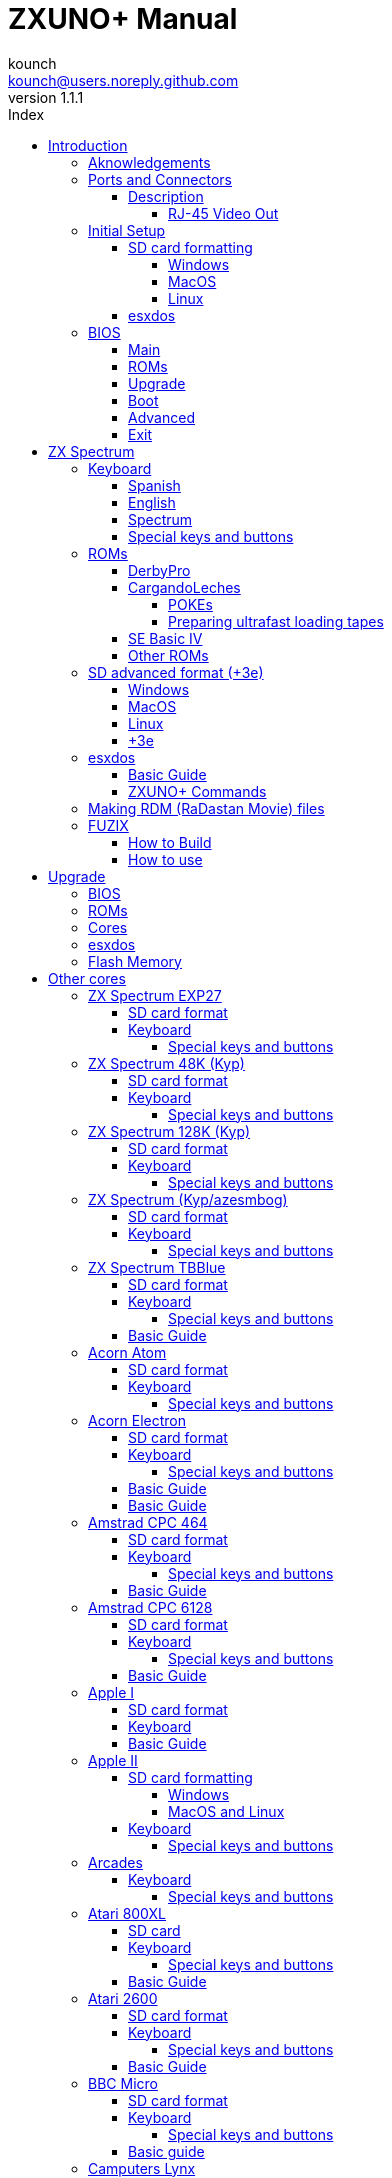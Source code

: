 = ZXUNO+ Manual
:author: kounch
:revnumber: 1.1.1
:doctype: book
:front-cover-image: image:img/portadauno.jpg[]
:email: kounch@users.noreply.github.com
:Revision: 1.1
:description: English ZXUNO+ Manual
:keywords: Manual, English, ZXUNO+
:icons: font
:source-highlighter: rouge
:toc: left
:toc-title: Index
:toclevels: 4

<<<

== Introduction

ZXUNO+ is the latest iteration of https://zxuno.speccy.org[ZX-Uno] a hardware and software project based on an FPGA board programmed to work like a ZX Spectrum computer, and created by the ZX-Uno team: Superfo, AVillena, McLeod, Quest and Hark0.

Over time, the project has been growing, and now it is possible to install different configurations (cores) in the flash memory of the FPGA, which work like different systems than the ZX Spectrum, and you can choose to start the ZXUNO+ with the desired configuration among all those installed.

ZXUNO+ official web page is https://zxuno.speccy.org.

=== Aknowledgements

Most of the content is based on information previously shared:

- At https://www.zxuno.com/forum/[ZX-Uno forum]
- At https://www.forofpga.es/[foroFPGA]
- Several existing FAQ, mostly the original version https://uto.speccy.org/zxunofaq.html[by @uto_dev], and the latest one http://desubikado.sytes.net/zx-uno-faq-version-desubikado/[by @desUBIKado]

A very special thaks to desUBIKado for the continuous and thorough work finding and sharing information about all the available cores and their functionalities.

Without the previous work of all of these people (and more), this manual wouldn't exist.

<<<

=== Ports and Connectors


[.text-center] 
image:./img/zxunofront.png[pdfwidth=65%]

[.text-center] 
image:./img/zxunoback.png[pdfwidth=65%]

[.text-center] 
image:./img/zxunoboard.png[pdfwidth=65%]

==== Description

[cols=2*] 
|===
|1
|Audio Out
|2
|Video Out
|3
|Expansion Port
|4
|SD Card Slot
|5
|Power (USB Mini-A)
|6
|Audio In
|7
|Video Out (RJ-45)
|8
|Mouse USB (PS/2) Port
|9
|Keyboard USB (PS/2) Port
|===

===== RJ-45 Video Out

This is the pinout or RJ-45 connector to use as VGA output:

[.text-center] 
image:img/rj45pinout.png[pdfwidth=50%]

This are the pin numbers for RJ-45 connector to use as RGB out with a SCART connector:

[.text-center] 
image:img/rj45scart.png[pdfwidth=50%]

<<<

=== Initial Setup

In order to be able to set up and use a ZXUNO+ you need, at least, the following:

- A USB charger or a TV or other device that offers USB power. Usually 500 mA is more than enough
- VGA cable and monitor
- PS/2 keyboard (with USB to PS/2 adapter or connector)

In order to take advantage of its full potential, you may also have:

- A SD card, not necessarily very large
- PC speakers to connect to the audio output, or a stereo jack converter to two red/white RCA connectors to connect to the TV
- A PS/2 mouse (USB to PS/2 adapter needed)
- An audio cable with a stereo 3.5 mm jack on one side, and both audio channels split into two mono outputs on the other side, if you want to use an audio player and/or recorder, like, for example, a Miniduino (<<#_miniduino,see more info later>>)., a PC/Mac/Raspberry PI, etc. or a https://en.wikipedia.org/wiki/Cassette_tape[cassette tape] recorder/player. The right sound channel is used as input (EAR) and the left channel can be used as output (MIC).

==== SD card formatting

In order to use a SD card, it has to be formatted with, at least, one FAT16 or FAT32 format (depending on the case, one or the other format is recommended for compatibility with different third-party cores). It must be the first partition if there are more than one, except for the Spectrum core wich can have <<#_SD_advanced_format_3e,the first partition in +3DOS format, and then the second one in FAT16 or FAT32 format>> to use with a +3e ROM.

[NOTE]
====
FAT16 partitions have a maximum size of 4GB
====

[WARNING]
====
When naming a partition which will be used with esxdos, it's important not to use the same of any directory inside, or an access error will happen when trying to see the contents (e.g. do not name the partition as `BIN`, `SYS` or `TMP`).
====

===== Windows

For simple configurations, and cards of the correct size (less than 2GB for FAT16 or less than 32GB for FAT32), you can use https://www.sdcard.org/downloads/formatter/[the official formatting tool of the SD Association ].

For other, more complex, configurations, and depending on operating system version, you may use the command line tool `diskpart` or Windows Disk Managemente GUI.

===== MacOS

For simple configurations, and cards of the correct size (less than 2GB for FAT16 or less than 32GB for FAT32), you can use https://www.sdcard.org/downloads/formatter/[the official formatting tool of the SD Association ] or Disk Utility, which is included with the operating system.

In other case, you should use the command line.

For example, to format a card, shown as `disk6`, with only one FAT16 partition (if the card size is less than 2GB):

[source,shell]
----
diskutil unmountDisk /dev/disk6
diskutil partitionDisk /dev/disk6 MBR "MS-DOS FAT16" ZXUNOPLUS R
----

To split it into two FAT16 partitions of the same size (if the card size is 4GB or less):

[source,shell]
----
diskutil unmountDisk /dev/disk6
diskutil partitionDisk /dev/disk6 MBR "MS-DOS FAT16" ZXUNOPLUS 50% "MS-DOS FAT16" EXTRA 50%
----

To create two FAT 16 partitions (e.g. to use MSX core) and have the rest of space as another FAT32 partition (for cards more than 8GB in size):

[source,shell]
----
diskutil unmountDisk /dev/disk6
diskutil partitionDisk /dev/disk6 MBR %DOS_FAT_16% ZXUNOPLUS 4G %DOS_FAT_16% EXTRA 4G "MS-DOS FAT32" DATA R
sudo newfs_msdos -F 16 -v ZXUNOPLUS -c 128 /dev/rdisk6s1
sudo newfs_msdos -F 16 -v EXTRA -b 4096 -c 128 /dev/rdisk6s2
----

[NOTE]
====
`diskutil` cannot create FAT16 partitions which are bigger than 2G and also format them. That's why, in this example, after only creating the partitions, we have to format them.
====

To create one FAT32 4GB partition (e.g. to use with Amstrad CPC 6128 core), and then have the rest of space available as a second FAT32 partition (for cards of more than 4GB):

[source,shell]
----
diskutil unmountDisk /dev/disk6
diskutil partitionDisk /dev/disk6 MBR "MS-DOS FAT32" ZXUNOPLUS 4G "MS-DOS FAT32" EXTRA R
----

[NOTE]
====
In this example, since the partition has a size of exactly 4G, MacOS will use a cluster size of 4096, which is the one neede for the Amstrad CPC 6128 core. For a smaller size, you may have to format again the first partition with some commands like these:

[source,shell]
----
diskutil unmountDisk /dev/disk6
newfs_msdos -F 32 -v ZXDOSPLUS -b 4096 /dev/rdisk6s1
----
====

[TIP]
====
The Spotlight feature in MacOS you to search the items on the SD card, creating a number of hidden files. You can disable the indexing with these commands (assuming that the SD partition is named `ZXDOSPLUS`):

[source,shell]
----
mdutil -i off /Volumes/ZXDOSPLUS
cd /Volumes/ZXDOSPLUS
rm -rf .{,_.}{fseventsd,Spotlight-V*,Trashes}
mkdir .fseventsd
touch .fseventsd/no_log .metadata_never_index .Trashes
cd -
----
====

===== Linux

There are a lot of tools for Linux that can format and/or partition an SD card (`fdisk`, `parted`, `cfdisk`, `sfdisk` or `GParted` to name a few). It should only be taken into account that the partition scheme must always be MBR, and the first partition (the one that will be used for esxdos) must be primary partition.

<<<

==== esxdos

https://esxdos.org/index.html[esxdos] is a firmware for the DivIDE/DivMMC hardware interfaces (which ZXUNO+ implements). This allows access to storage devices such as a SD card. It includes commands similar to those of UNIX, although to use them you must precede them with a period, for example `.ls`,` .cd`, `.mv`, etc.

For it to work, it is necessary to include the corresponding files in the first partition of the SD card.

At the time of writing this document, the version included with ZXUNO+ is 0.8.6, and it can be downloaded from the official website https://www.esxdos.org/files/esxdos086.zip[at this link].

Once downloaded and extracted, you have to copy the directories `BIN`, `SYS` and `TMP`, and all of their content, to the root of first partition of the SD card. 

If everything has been done correctly, when you turn on the ZXUNO+ Spectrum core, you will see how esxdos detects the card and loads the necessary components to work.

[.text-center] 
image:./img/esxdos.png[pdfwidth=70%]

<<<

It is also recommended to add the specific esxdos commands for ZXUNO+. These can be obtained from the project source page (https://github.com/zxdos/zxuno/tree/master/SD[here], https://github.com/zxdos/zxuno/tree/master/[here] and https://guest:zxuno@svn.zxuno.com/svn/zxuno/software/upgrade[here]), and are as follows:

    back16m
    corebios
    dmaplayw
    esprst
    iwconfig
    joyconf
    keymap
    loadpzx
    playmid
    playrmov
    romsback
    romsupgr
    upgr16m
    zxuc
    zxunocfg

<<#_zxuno+_commands,It is explained later>> what each of them does.

<<<

=== BIOS

Pressing the `F2` key during boot will access the BIOS setup. The BIOS firmware is the first program that runs when the ZXUNO+ is turned on. The main purpose of BIOS is to start and test the hardware and load one of the installed cores.

Using left and right cursor keys, you can navigate through the BIOS setup screens. With up and down keys you can choose the different elements of each screen and, with the `Enter` key, it is possible to activate and choose the options for each of these. The `Esc` key is used to close open option windows without applying any action.

[TIP]
====
You can also acces the BIOS if you have an adapter and a joystick connected, pressing the down direction button on startup. This accesses the list of installed cores. Choose the latest option (`Enter Setup`) to access.
====

==== Main

[.text-center] 
image:img/bios.png[pdfwidth=70%]

In the first configuration screen, in addition to being able to run several tests, you can define the default behavior for the following:

- Boot Timer: Sets how long the boot screen is available (or hiding it completely)
- Check CRC: Check ROM integrity when loading (more secure) or bypassing it (faster)
- Keyboard
- Timing: ULA Behaviour (48K, 128K, Pentagon Modes)
- Contended
- DivMMC
- DivMMC NMI Support
- New Graphic Modes Support (ULAPlus, Timex, Radastan)

More technical information can be found on https://www.zxuno.com/wiki/index.php/ZX_Spectrum[the ZX-Uno Wiki].

==== ROMs

[.text-center] 
image:img/bios2.png[pdfwidth=70%]

The second screen shows the installed ZX Spectrum ROMs. You can reorder (Move Up, Move Down), rename or delete each of them, as well as choose the one that will be loaded by default at startup (Set Active ).

==== Upgrade

[.text-center] 
image:img/bios3.png[pdfwidth=70%]

_Upgrade_ screen is used to perform the different updates of the Flash memory content: esxdos, BIOS, Cores, etc. (see <<#_updates,the section corresponding to updates>> for more information).

<<<

==== Boot

[.text-center] 
image:img/bios4.png[pdfwidth=70%]

In the _Boot_ screen you can choose which one of the installed cores is loaded by default at startup.

<<<

==== Advanced

[.text-center] 
image:img/bios5.png[pdfwidth=70%]

The Advanced configuration screen is used to edit the following settings:

- Keyboard layout (Keyb Layout): See <<#_keyboard,the corresponding section>> for more information)
- Joystick behavior when emulated with the numeric keypad (Joy Keypad): Kempston, Sinclair Joystick 1, Sinclair Joystick 2, Protek or Fuller
- Behavior of a joystick connected to the port (Joy DB9): Kempston, Sinclair Joystick 1, Sinclair Joystick 2, Protek, Fuller or simulate the keys `Q`,` A`, `O`,` P`, `Space` and `M`
- Video output: PAL, NTSC or VGA
- Scanlines simulation: Enabled or Disabled
- VGA horizontal frequency: 50, 51, etc.
- CPU speed: Normal (1x) or accelerated (2X, 3X, etc.)
- Csync: Spectrum or PAL

<<<

==== Exit

[.text-center] 
image:img/bios6.png[pdfwidth=70%]

Finally, from the last screen you can:

- Exit BIOS configuration saving changes (in some cases you will also need a power reset)
- Discard changes and exit
- Save changes without exiting
- Discard Changes

== ZX Spectrum

The main core is the one implementing a ZX Spectrum computer. This core is special, and it cannot be replaced for another that is not a ZX Spectrum, since the ZXUNO+ uses it for its operation.

These are some of its main characteristics:

- ZX Spectrum 48K, 128K, Pentagon and Chloe 280SE implementation
- ULA with ULAplus, Timex and Radastan modes (including hardware scroll and selectable palette group)
- Ability to disable memory contention (for Pentagon 128 compatibility)
- Ability to choose the keyboard behavior (issue 2 or issue 3)
- Possibility to choose the timing of the ULA (48K, 128K or Pentagon)
- Control of screen framing, configurable for type of timing, and possibility to choose between original Spectrum synchronisms or progressive PAL standard.
- Timex horizontal MMU support with HOME, DOC and EXT banks in RAM.
- Programmable raster interruption in line number, for any TV line.
- Possibility of activating/deactivating memory bank management registers, for better compatibility with each implemented model
- Ability to activate / deactivate the devices incorporated into the core to improve compatibility with certain programs
- ZXMMC and DIVMMC support for + 3e, esxdos and compatible firmwares
- Turbo Sound support
- SpecDrum support
- Covox support
- Each channel A, B, C of the two AY-3-8912, beeper and SpecDrum chips can be directed to the left, right, both or neither outputs, allowing the implementation of configurations such as ACB, ABC, etc.
- Real joystick and keyboard joystick support with Kempston, Sinclair 1 and 2, Cursor, Fuller and QAOPSpcM protocol.
- Turbo mode support at 7MHz, 14MHz, 28MHz
- Keyboard support (PS/2 protocol) and user-configurable mapping from within Spectrum itself.
- PS/2 mouse support emulating the Kempston Mouse protocol.
- Possibility of video output in composite video mode, RGB 15kHz  (PAL and NTSC), or VGA.
- User selectable vertical refresh rate to improve compatibility with VGA monitors.
- Multicore boot support: from the Spectrum you can select an address of the SPI Flash and the FPGA will load a core from there.
- Wi-Fi support (UART) via addon
- MIDI support (General MIDI) via addon
- Loading `PZX` tape files from SD

=== Keyboard

The keyboard map (physical keys of the keyboard assignment to the keystrokes that are presented to the different cores) is changed using the `Advanced` menu of the BIOS. There are three different maps to choose from: Spanish (default), English, and Spectrum (advanced).

You can also change it using the `keymap` utility. Inside `/bin` you have to create a directory named `keymaps` and copy inside the keyboard map files that you want to use. For example, to switch to the US map you have to write `.keymap us` from esxdos.

For the map to be preserved after a master reset, it has to be selected as `Default` in the BIOS.

For more information, see https://www.zxuno.com/forum/viewtopic.php?f=37&t=208[this message in the ZX-Uno forum].

==== Spanish

[.text-center] 
image:./img/keyboardEsp.png[pdfwidth=70%]

==== English

[.text-center] 
image:./img/keyboardEng.png[pdfwidth=70%]

==== Spectrum   

[.text-center] 
image:./img/keyboardAV.png[pdfwidth=70%]

<<<

==== Special keys and buttons

Special keys which can be used during startup:

- `F2`: Enter BIOS setup
- `Caps Lock` or `Cursor down` or, if a joystick is connected, pressing `down`: Core selection menu
- `Esc`, or if a joystick with two or more fire buttons is connected, pressing the 2nd fire button: ZX Spectrum core ROM selection menu
- `R`: Loads the Spectrum core ROM in "real" mode, disabling esxdos, new graphics modes, etc. (pressing `Esc` afterwards allows you to choose another core)
- `/` (numeric keyboard): Load the default ZX Spectrum core ROM in "root" mode (pressing `Esc` afterwards allows you to choose another core)
- Number from `1` to `9`: Load the core in the flash location corresponding to that number

Special keys that can be used while running the main core (ZX Spectrum):

- `Esc`: BREAK
- `F2`: Edit
- `F5`: NMI
- `F7`: Play or pause when playing .PZX files
- `F8`: Rewind .PZX file to the previous mark
- `F10`: Graph
- `F12`: Turbo Boost. Speeds up CPU to 28MHz while pressed (beginnig with core EXP27).
- `Ctrl+Alt+Backspace`: Hard reset. Backspace is the delete key, located in the top-right portion of the keyboard, above `Enter`.
- `Ctrl+Alt+Supr`: Soft reset.
- `Scroll Lock`: Switches between composite and VGA video modes.

<<<

=== ROMs

The ZX Spectrum core can be initialized using different ROM versions (48K, 128K, Plus 2, etc.). These are stored in the flash memory of the ZXUNO+, and you can choose which one to load by pressing the `Esc` key during boot. You can also define the ROM that you want to load by default using the BIOS setup.

See the <<#_roms_3,updates section>> for more information on how to expand or modify the ROMs stored in flash memory.

==== DerbyPro

https://www.facebook.com/groups/DerbyPro[DerbyPro or Derby{pp}] is an enhanced firmware ROM for the ZX Spectrum, based on v1.4 of the Derby development ROM. The Spectrum 128 (codename "Derby") was a Spanish machine commissioned by Investronica and launched in 1985. It came with a keypad that provided additional editing keys. In 1986, the UK version came out with a simplified version of 128 BASIC and no keypad. Derby++ is developed from the Spanish ROM to include the benefits of both versions, without the drawbacks, and support for new hardware developments.

You can download the ROM, a user manual and other files from the https://www.facebook.com/groups/DerbyPro[official Facebook Public Group].

This 64K ROM has support for new hardware, including the use of esxdos commands from 128 BASIC, so these flags can be used when <<#_zx123_tool,adding it to the SPI flash>>:

[%header,cols=2*] 
|===
|Flag
|Meaning
|`d`
|Enable DivMMC
|`n`
|Enable NMI DivMMC (esxdos Menu)
|`t`
|Use 128K timings
|===

<<<

==== CargandoLeches

CargandoLeches is a set of ZX Spectrum ROMs that started as a project to load games in any Spectrum model 15-20x faster. No tape is needed, but a digital audio source, as a computer, mobile device, MP3 player, etc. The new ROM detects the loading method and reverts to the original ROM code if needed. This is handled transparently, with no user or program intervention.

Since version 2.0 the project changed from a single ROM to more, each one with different options. This way, you can choose a different mix of options that may include:

- Ultrafast loading
- Reset & Play (After a sofware reset of the core, the system is ready to load from tape)
- POKE editor
- Enable or disable Sinclair BASIC token expansion

The whole ROM set is available to download from the repository in GitHub https://github.com/antoniovillena/CargandoLeches/tree/master/binaries[here].

Depending on which ROM you choose, the flags when <<#_zx123_tool,adding to the SPI flash>> may vary. For example, for the ROM `48le_ea_re_po` (with all features enabled), these flags can be used (we cannot enable NMI DivMMC since the POKE editor will use it):

[%header,cols=2*] 
|===
|Flag
|Meaning
|`d`
|Enable DivMMC
|`h`
|Disable ROM high bit (1FFD bit 2)
|`l`
|Disable ROM low bit (7FFD bit 4)
|`x`
|Disable Timex mode
|===

===== POKEs

When using a ROM with POKE option enabled:

. Once the game is loaded, after pressing NMI a field will appear in the upper left corner of the screen
. Enter the POKE address and press `Enter`
. Enter the POKE value and press `Enter` again
. Repeat steps 2. and 3. until all the desired POKEs are entered. To finish and return to the game, press `Enter` twice

<<<

===== Preparing ultrafast loading tapes

The ROMs with ultrafast loading enabled, need special tape audio data which is made from normal loading `TAP` files, without protections or turbo loading.

In order to create an ultrafast loading tape you need  `leches` and `CgLeches` command line utilities. Those can be obtained, for Windows, from the
https://github.com/antoniovillena/CargandoLeches/tree/master/binaries[official repository]. You can also obtain an unofficial version for MacOS from  https://github.com/kounch/CargandoLeches/tree/master/binaries/MacOS[this other repository].

In any other case, you can compile from the https://github.com/antoniovillena/CargandoLeches[source code at the official repository]. For example, in Linux, to compile using `gcc` you only need these commands:

[source,shell]
----
gcc leches.c -o leches
gcc CgLeches.c -o CgLeches
----

To create an ultrafast loading tape you have to use the `CgLeches` command from a terminal, giving, at least, the path to the original `TAP` file and also to the new file to create (`WAV` or `TZX`). There are also some other optional parameters, like the loading speed, between 0 and 7 (where 0 is fastest but also more incompatible), if you want to create a mono or stereo file (when making a `WAV`), and more.

Thus, to make a `WAV` file with an ultrafast loading tape from the file `Valley.tap`, with loading speed 5, you could type:

[source,shell]
----
(...) CgLeches Valley.tap Valley.wav 5
----

This way, the file `Valley.wav` can be played from a computer or another device and load using the ROM (see the section about <<#_loading_from_tape,loading from tape>> for more info).

[WARNING]
====
Due to hardware limitations, `TZX` files made with `CgLeches` do not work with a <<#_miniduino,Miniduino>>, although they usually work with <<#_playtzx,`PlayTZX`>>.
====

<<<

==== SE Basic IV

https://github.com/cheveron/sebasic4[SE Basic IV] is a free open-source Z80 interpreter for Microsoft BASIC. SE Basic IV is designed to run on the https://www.patreon.com/chloe280se[Chloe 280SE] but it can also run on ZX-Uno and similar computers.

SE Basic was originally conceived as a new firmware for the https://sinclair.wiki.zxnet.co.uk/wiki/ZX_Spectrum_SE[ZX Spectrum SE]. The earliest versions of SE Basic were patches applied to the original ZX Spectrum ROM, but later versions have been rewritten based on the https://groups.google.com/g/comp.sys.sinclair/c/F90HbKTDkRk[open source TS1000 / ZX81 improved ROM]. 

Version 3, also known as https://zxdesign.itch.io/opense[OpenSE BASIC], is still maintained as an open source replacement firmware for the Spectrum. It’s https://tracker.debian.org/pkg/opense-basic[included in the main Debian repository] for use with emulators.

Version IV is a fork of the previous version, done because there was no room left to add new features to the 16K ROM. The initial release (4.0 Anya) added another 16K ROM with support for Timex hi-res mode. The syntax was still largely Sinclair BASIC compatible at this point. Version 4.2 was rebuilt specifically for the Chloe 280SE, dropping support for legacy devices such as tape, adding full compatibility and integrated support for the esxdos kernel, and migrating to Microsoft BASIC syntax.

While it shares a common code base with many versions of Sinclair BASIC (the TS1000 ROM), it differs from them in significant ways:

- Code page (8-bit ASCII) support.
- Error message localization.
- 38 additional tokens.
- Standard terminal display (80 x 24).
- Terminal character entry (CTRL, META).
- Keyboard buffer.
- Full sized keyboard support.
- Designed to take full advantage of the additional features of ZX-Uno Spectrum core

The main differences from Microsoft BASIC are:

- Token abbreviation.
- On-entry syntax checking.
- Typically, brackets are optional.
- Motorola style number entry:
  % – binary
  @ – octal
  $ – hexadecimal
- Always-on expression evaluation.
- Separate logical and bitwise operators.
- Automatic data typing. 

You can find much more information, including the user manual, etc. at https://github.com/cheveron/sebasic4/wiki[the official wiki page].

<<<

==== Other ROMs

Here are flag settings which work when <<#_zx123_tool,adding to the SPI flash>> some other known custom ROMs:

[%header,cols=2*] 
|===
|ROM Name
|Flags 
|Gosh Wonderful ROM v1.33
|dnhl17x
|Looking Glass 1.07
|dnhl17x
|ZX82 by Daniel A. Nagy
|dnhl17
|ZX85 by Daniel A. Nagy
|dntmh1
|Arcade Game Designer 0.1
|thl17x
|===

<<<

=== SD advanced format (+3e)

ZX Spectrum +3e is one ROM that can be used with ZX Spectrum core. This is an improved Sinclair ZX Spectrum +3, wich can use hard disks or memory cards.

+3e uses its own partition format (called IDEDOS), to split de hard disk into several partitions to store data. ROM version 1.28 and later can share IDEDOS partitions with MBR partitions. In other case, you must reserve the whole card for IDEDOS partitions.

[WARNING]
====
The following partition scheme can only be used with ZX Spectrum core.
====

[TIP]
====
Each partition in IDEDOS can be between 1 and 16 Megabytes (16 million bytes) in size, and each disk can have between 1 and 65535 partitions. This means that the maximum space used in a card is about 1 TB.
====

This is one method to split a card into two or three parts, with the first partition IDEDOS (1GB), the second one FAT16 (4GB) and the third one FAT32 (using the remaining space in the card).

exsdos and other programs can be installed into the second partition <<#_esxdos,as explained earlier>>.

==== Windows

You can use Windows Disk Management utility. The steps are:

. Remove all partitions from the card

. Create a new extended partition, using the desired space for IDEDOS

. Create a primary partition, 4GB in size, and format as FAT16

. Optionally, create another primary partition using the remaining space and format as FAT32

==== MacOS

You will have to use the command line. The first task is to find out which device is the disk to format:

[source,shell]
----
diskutil list
----

For this example, it will be disk 6:

[source]
----
(...)
/dev/disk6 (external, physical):
   #:                       TYPE NAME                    SIZE       IDENTIFIER
   0:     FDisk_partition_scheme                        *15.9 GB    disk6
   1:                 DOS_FAT_32 UNKNOWN                 15.9 GB    disk6s1
----

<<<

Instruction steps:

. Unmount the disk and edit the partition sceme (the second step requires admin privileges):

[source,shell]
----
diskutil unmountDisk /dev/disk6
sudo fdisk -e /dev/rdisk6
----

[source]
----
fdisk: could not open MBR file /usr/standalone/i386/boot0: No such file or directory
Enter 'help' for information
fdisk: 1> erase
fdisk:*1> edit 1
Partition id ('0' to disable)  [0 - FF]: [0] (? for help) 7F
Do you wish to edit in CHS mode? [n] 
Partition offset [0 - 31116288]: [63] 128
Partition size [1 - 31116287]: [31116287] 2017152

fdisk:*1> edit 2
Partition id ('0' to disable)  [0 - FF]: [0] (? for help) 06
Do you wish to edit in CHS mode? [n] 
Partition offset [0 - 31116288]: [2017280]  
Partition size [1 - 29099135]: [29099135] 7812504

fdisk:*1> flag 2

fdisk:*1> edit 3
Partition id ('0' to disable)  [0 - FF]: [0] (? for help) 0B
Do you wish to edit in CHS mode? [n] 
Partition offset [0 - 31116288]: [9829784] 
Partition size [1 - 21286504]: [21286504] 

fdisk:*1> print
         Starting       Ending
 #: id  cyl  hd sec -  cyl  hd sec [     start -       size]
------------------------------------------------------------------------
 1: 7F 1023 254  63 - 1023 254  63 [       128 -    2017152] <Unknown ID>
 2: 06 1023 254  63 - 1023 254  63 [   2017280 -    7812504] DOS > 32MB
 3: 0B 1023 254  63 - 1023 254  63 [   9829784 -   21286504] Win95 FAT-32
 4: 00    0   0   0 -    0   0   0 [         0 -          0] unused  

fdisk:*1> write
fdisk: 1> quit
----

[start=2]
. Format the FAT partitions (admin privileges required)

[source,shell]
----
diskutil unmountDisk /dev/disk6
sudo newfs_msdos -F 16 -v ZXUNOPLUS -c 128 /dev/rdisk6s2
sudo newfs_msdos -F 32 -v EXTRA -c 128 /dev/rdisk6s3
----

[start=3]
. Confirm that the new partition scheme has been applied:

[source,shell]
----
diskutil list
----

[source]
----
(...)
/dev/disk6 (external, physical):
   #:                       TYPE NAME                    SIZE       IDENTIFIER
   0:     FDisk_partition_scheme                        *15.9 GB    disk6
   1:                       0x7F                         1.0 GB     disk6s1
   2:                 DOS_FAT_16 ZXUNOPLUS               4.0 GB     disk6s2
   3:                 DOS_FAT_32 EXTRA                   10.9 GB    disk6s3
----

==== Linux

You can use the command line. First, find out the device to erase:

[source,shell]
----
lsblk
----

For this example, it will be `sdc`:

[source]
----
NAME         MAJ:MIN RM  SIZE RO TYPE MOUNTPOINT
(..)
sdc          179:0    0 15,8G  0 disk 
└─sdc1       179:1    0 15,8G  0 part 
----

<<<

Instructions:

. Verify that the disk isn't mounted and edit the partition scheme (this step requires root privileges):

[source,shell]
----
sudo fdisk --compatibility=dos /dev/sdc
----

[source]
----
Welcome to fdisk
Changes will remain in memory only, until you decide to write them.
Be careful before using the write command.

Command (m for help): n
Partition type
   p   primary (0 primary, 0 extended, 4 free)
   e   extended (container for logical partitions)
Select (default p): p
Partition number (1-4, default 1): 1
First sector (62-31116288, default 62): 128
Last sector, +/-sectors or +/-size{K,M,G,T,P} (128-31116288, default 31116288): 2017152

Created a new partition 1 of type 'Linux'

Command (m for help): t
Selected partition 1
Hex code (type L to list all codes): 7f
Changed type of partition 'Linux' to 'unknown'.

Command (m for help): n
Partition type
   p   primary (1 primary, 0 extended, 3 free)
   e   extended (container for logical partitions)
Select (default p): p
Partition number (2-4, default 2): 
First sector (45-31116288, default 45): 2017280     .
Last sector, +/-sectors or +/-size{K,M,G,T,P} (2017153-31116288, default 31116288): 7812504

Created a new partition 2 of type 'Linux'

Command (m for help): t
Partition number (1,2, default 2): 2
Hex code (type L to list all codes): 6

Changed type of partition 'Linux' to 'FAT16'.

Command (m for help): a
Partition number (1,2, default 2): 2

The bootable flag on partition 2 is enabled now.

Command (m for help): n
Partition type
   p   primary (1 primary, 0 extended, 3 free)
   e   extended (container for logical partitions)
Select (default p): p
Partition number (2-4, default 3): 3 
First sector (45-31116288, default 45): 9829784     .
Last sector, +/-sectors or +/-size{K,M,G,T,P} (2017153-31116288, default 31116288): 31116288

Created a new partition 2 of type 'Linux'

Command (m for help): t
Partition number (1,2, default 2): 2
Hex code (type L to list all codes): b

Changed type of partition 'Linux' to 'W95 FAT32'.

Command (m for help): p
Disk /dev/sda
Disklabel type: dos
Disk identifier

Device     Boot   Start     End  Sectors   Size Id Type
/dev/sda1           128 2017152  2017025 984,9M 7f unknown
/dev/sda2  *    2017280 7626751  7812504   2,7G  b FAT16
/dev/sda3       9829784 7626751 21286504    21G  b W95 FAT32
----

[start=2]
. Format both FAT partitions (requires root privileges)

[source,shell]
----
sudo mkfs.fat -F 16 -n ZXUNOPLUS -s 128 /dev/sdc2
sudo mkfs.fat -F 32 -n EXTRA -s 128 /dev/sdc3
----

<<<

[start=3]
. Confirm that the partition scheme has been changed:

[source,shell]
----
lsblk
----

[source]
----
NAME      MAJ:MIN RM  SIZE RO TYPE MOUNTPOINT
(...)
sda      179:0    0 15,8G  0 disk 
├─sda1   179:1    0    1G  0 part 
├─sda2   179:2    0    4G  0 part 
├─sda3   179:3    0 10,8G  0 part 
----

==== +3e

Once the SD card is ready to use, you can start Spectrum core with a +3e ROM and format the IDEDOS part.

The first step is determine the disk geometry. With the cart inserted into the ZXUNO+, type the command:

[source,basic]
----
CAT TAB
----

This will give a result showing the number of https://en.wikipedia.org/wiki/Cylinder-head-sector[cylinders, heads and sectors].

Whith this info, we estimate the size of our partition, using cylinders. For example, if the number of cylinders is 32768, and we want to use 1GB of a 16GB card, the number of cylinders needes would be 32768/16=2048. This way, the IDEDOS partition can be formatted using that number:

[source,basic]
----
FORMAT TO 0,100,2048
----

The first value (`0`) is the drive to use (the first one), the second value is the maximum number of IDEDOS partitions, and the third one yis the number of cylinders to use.

Once formatted, you can create new partitions. For example, to create a 16MB partition with the name "Software", another 4GB partition named "Swap" (to use as swap) and another one name "Utils", 8MB in size:

[source,basic]
----
NEW DATA "Software",16
NEW EXP "Swap1",4
NEW DATA "Utils",8
----

For more information about the different +3e disk commands , you can check https://worldofspectrum.org/zxplus3e/index.html[this page at World of Spectrum].

<<<

=== esxdos

==== Basic Guide

There are two different kind of esxdos commands, the so-called "DOT" commands, which, as the name suggests, begin with a period, and the commands that are extensions to the existing ones in BASIC.

The main "DOT" commands are the following:

- `128`: Para enter 128K mode from within 48K mode
- `cd`: Change current working directory
- `chmod`: Change file attributes
- `cp`: Copy a file
- `divideo`: Play a DivIDEo (.DVO) video file
- `drives`: Show currently available drives
- `dskprobe`: Utility which shows low level content of an storage device
- `dumpmem`: Can dump RAM memory content to a file
- `file`: Tries to recognize the type of data contained in a file (like the UNIX command)
- `gramon`: Monitor to search graphics, sprites, fonts, etc. in RAM memory
- `hexdump`: Shows the contents of a file using hexadecimal notation
- `hexview`: Allow to see and navigate through the contents os a file using hexadecimal notation
- `launcher`: Creates a shortcut (launcher) to open directly a TAP or BAS file
- `ls`: Show the content of a directory
- `lstap`: Show the content of a .TAP file
- `mkdir`: Create a directory
- `mktrd`: Create a .TRD disk file
- `more`: Show the content of a text file
- `mv`: Move a file
- `partinfo`: Show partition information of an storage device
- `playpt3`: Play .PT3 music file
- `playsqt`: Play .SQT music file
- `playstc`: Play .STC music file
- `playtfm`: Play .TFC music file
- `playwav`: Play .WAV audio file
- `rm`: Remove a file or a directory
- `snapload`: Load snapshot file
- `speakcz`: Reads text aloud using czech pronunciation
- `tapein`: Mounts a .TAP file so that it can be used then from BASIC using LOAD sentence
- `tapeout`: Mount a .TAP file so that it can be used then from BASIC using SAVE sentence
- `vdisk`: Mount a .TRD disk file to use with the TR-DOS environment (once all the drives have been mounted, you can enter TR-DOS emulation by typing: `RANDOMIZE USR 15616`)

Some BASIC extended commands are:

- `GO TO` to change the current drive and/or directory (e.g.: `GO TO hd1` or `GO TO hd0"games"`)
- `CAT` to show the content of a drive
- `LOAD` to lad a file from a drive (BASIC Program, SCREEN, CODE, etc. for example `LOAD *"Screen.scr" SCREEN$`)
- `SAVE` to save data in a file (e.g: `SAVE *"Program.bas"`)
- `ERASE` to delete a file

In addition, esxdos also has an NMI manager, an application that loads when NMI is pressed, and lets you browse the SD card and load easily files (TAP, Z80, TRD, etc.). Pressing the "H" key invokes a help screen, which shows all the available keys.

[NOTE]
====
The esxdos manager shows file and directory entries in the order stored in the internal FAT table, and not alphabetically. If you want to see them ordered, you have to reorder the SD card structure with a utility like Fat Sorter for Windows, https://fatsort.sourceforge.io/[FATsort] for Linux and MacOS, https://www.luisrios.eti.br/public/en_us/projects/yafs/[YAFS], http://www.trustfm.net/software/utilities/SDSorter.phpp[SDSorter] or other.
====

[TIP]
====
There are several alternative file browsers like https://spectrumcomputing.co.uk/forums/viewtopic.php?f=9&t=2553[Long Filename Browser by Bob Fossil] o http://board.esxdos.org/viewtopic.php?id=94[New NMI Handler by Dr. Slump] with features that the original esxdos manager does not have
====

<<<

==== ZXUNO+ Commands

As explained in the installation part, there are a series of commands that are exclusive to ZXUNO+:

- `back16m`: Dumps to a `FLASH.ZX1` file, in the root directory of the SD card, the contents of a 16 Meg SPI Flash memory. It must be run while using a "root" mode ROM. After finishing, it is necessary to execute the command `.ls` so that the cache is written to the card
- `corebios`: To upddate simultaneously ZX Spectrum core and BIOS
- `dmaplayw`: Plays .WAV file, which has to be 8 bits, unsigned and sampled at 15625 Hz
- `esprst`: Resets the WiFi ESP8266(ESP-12) module
- `iwconfig`: To configure the WiFi module
- `joyconf`: Configuration and tests for keyboard and DB joysticks
- `keymap`: Used to load a different keyboard map definition
- `loadpzx`: To load a .PZX tape file
- `playmid`: Plays .MID music files using the MIDI addon
- `playrmov`: Plays <<#_making_rdm_radastan_movie_files,radastanian format video files `.RDM`)>>. This command does not work on 48K mode.
- `romsback`: Dumps to a RomPack File named `ROMS.ZX1`, in the root directory of the SD card, all ZX Spectrum core ROMS which are stored in SPI flash memory. It must be run while using a "root" mode ROM.
- `romsupgr`: Load from a RomPack filel named `ROMS.ZX1`, in the root directory of the SD card, all ZX Spectrum core ROMS into SPI flash memory. It must be run while using a "root" mode ROM
- `upgr16m`: Load the content of a `FLASH.ZX1` file, in the root directory of the SD card, to a 16 Meg SPI Flash memory. It must be run while using a "root" mode ROM
- `zxuc`: Utility to configure al options of BIOS, which also can be stored in the SD in configuration files that can be loaded later
- `zxunocfg`: Configuration utillity for certain features of ZX-Uno such as timings, contention, keyboard type, CPU speed, video type or vertical frequency

<<<

=== Making RDM (RaDastan Movie) files

The `PLAYRMOV` "DOT" command plays radastanian format video files. To convert your own videos, you need `makevideoradas`, a utility that is available at https://svn.zxuno.com/svn/zxuno/software/modo_radastan/videos_radastanianos/[SVN repository]. 

If using Windows, there is already an executable file (`makevideoras.exe`). For Linux or MacOS, you must have installed command line developer utilities in order to compile an executable

[source,shell]
----
gcc makevideoradas.c -o makevideoradas
----

Apart from `makevdideoradas`, you need another two tools: https://ffmpeg.org[`ffmpeg`] and https://imagemagick.org/index.php[`imagemagick`]. These can be installed with a package manager (`apt`, `yum`, `pacmam`, `brew`, etc.) or downloading the source code and compiling.

Now, the first step to convert our video (for example `myvideo.mp4`), is exporting the frames as 128x96 pixel BMP image files. We create a temporary file  (`img` for this example), to store them.

[source,shell]
----
mkdir img
(...)/ffmpeg -i myvideo.mp4 -vf "scale=128:96,fps=25" -start_number 0 img/output%05d.bmp
----

Now we transform the `BMP` files to 16 colours (v3) `BMP` files.

[source,shell]
----
(...)/magick mogrify -colors 16 -format bmp -define bmp:format=bmp3 img/*.bmp
----

Finally, we assemble the `.RDM` file (in this example `myvideo.rdm`) and cleanup the temporary files and directory.

[source,shell]
----
(...)/makevideoradas img/output
mv img/output.rdm ../myvideo.rdm
rm -rf img
----

There is more information about all this process at https://www.zonadepruebas.com/viewtopic.php?t=4796&start=110[this thread in Zona de Pruebas forums].

<<<

=== FUZIX

FUZIX is a fusion of various elements from http://www.dougbraun.com/uzi.html[UZI] (an implementation of the Unix kernel written for a Z80 based computer), extended from the 7th Edition Unix kernel to somewhere in the SYS3 to SYS5.x world, with bits of POSIX. 

It is not yet useful although you can build and boot it and run test application code. A lot of work is still needed on the utilities and libraries.

At the moment of writing these lines, the http://www.fuzix.org[officially built images] do not work with all the ZXUNO+ ZX Spectrum cores. However, building from the source code, does work. The following instructions have been tested with https://github.com/EtchedPixels/FUZIX/tree/49c09b994c3bbc7c77511452ed188bb875562dee[the latest code on June 2021].

==== How to Build

The following instructions have been made using a clean installation of Fedora Workstation Linux (Fedora 34). Apart from the package installation commands, all the other steps should work with many other Linux distributions.

Install the needed packages:

[source,shell]
----
sudo dnf groupinstall -y 'Development Tools'
sudo dnf install -y gcc-c++ automake boost-devel gputils flex texinfo bison byacc
----

Get the special version of http://sdcc.sourceforge.net[SDCC compiler] for Fuzix, and build it:

[source,shell]
----
git clone https://github.com/EtchedPixels/sdcc280.git

cd sdcc280
cd sdcc
./configure 
make
sudo make install
cd ../..
----

Get Fuzix source code:

[source,shell]
----
git clone https://github.com/EtchedPixels/FUZIX.git
cd FUZIX
----

Edit `Makefile` and change the line with `TARGET=` to `TARGET=zxdiv`. Build:

[source,shell]
----
sudo make
----

<<<

Get the esxdos binary and kernel image from this paths:

[source]
----
./Kernel/platform-zxdiv/FUZIX
./Kernel/platform-zxdiv/FUZIX.BIN
----

Build the root filesystem:

[source,shell]
----
cd ./Standalone/filesystem-src
./build-filesystem rootfs 256 65535
cd ../..
----

Get the root filesystem image file from this location:

[source]
----
./build-filesystem/rootfs
----

==== How to use

You need a MBR partition table on the SD card. You can set up one or two primary partitions <<#_sd_card_formatting,as usual>> (the first one with a functional esxdos installation), leaving enough space at the end to add one 32MB (Type `7E`) primary partition for the root file system and one 4MB (Type `7F`) primary partition for swap.

Copy the rootfs filesystem to the type `7E` partition. You can use the `dd` utility, included with Linux, MacOS, etc. (and also http://www.chrysocome.net/dd[ported to Windows]).

After you find the device name for the `7E` partition, use that as destination for the `rootfs` file. For example, for `/dev/rdisks3`:

[source,shell]
----
sudo dd if=rootfs of=/dev/rdisks3
----

Copy the `FUZIX` command into the `BIN` directory and copy `FUZIX.BIN` to the top level directory of the esxdos partition.

<<<

Boot into a Spectrum core with a 128K ROM and with esxdos, then type '.fuzix', and press `Enter`.

[.text-center] 
image:./img/fuzix01.png[pdfwidth=70%]

[TIP]
====
Your keyboard configuration on BIOS should be using an english layout, or you won't be able to type some characters like `|`.
====

After a few seconds, the system should detect the SD card and find the partitions. In this example, the root is the third partition of SD 0.

[.text-center] 
image:./img/fuzix02.png[pdfwidth=70%]

<<<

Type the rootfs partition (e.g. `hd3`) and press `Enter`.

[.text-center] 
image:./img/fuzix03.png[pdfwidth=70%]

Set up date (press `Enter`) and time (press `Enter`).

[.text-center] 
image:./img/fuzix04.png[pdfwidth=70%]

<<<

Login with `root` user and no password.

[.text-center] 
image:./img/fuzix05.png[pdfwidth=70%]

Now you have a Fuzix shell.

[TIP]
====
When finished, remember to stop the system using the `shutdown` command or the root filesystem will be marked as not clean, and a filesystem check will be forced on the next Fuzix boot.
====

<<<

== Upgrade 

=== BIOS

To update the BIOS, a file named `FIRMWARE.ZX1` (for a ZXUNO+ with an FPGA LX16 board) or `FIRMWARE.ZX1` must be obtained. The latest version of the firmware files can be downloaded from https://github.com/zxdos/zxuno/tree/master/firmware[the official repository]

[WARNING]
====
Updating the firmware (BIOS) is delicate. It should not be done if it is not necessary. If doing so, ensure that the ZXUNO+ has uninterrupted power (such as a UPS or a laptop USB with battery).
====

Copy the file to the root of the SD card, turn on and press `F2` to enter BIOS, select `Upgrade`, choose __"Upgrade BIOS for ZX"__, and then __"SDfile"__. The system will read the file `FIRMWARE...` and notify when finished.

=== ROMs

The flash memory of a ZXUNO+ has reserved 64 slots, 16K each, to store ZX Spectrum ROM images. Thus, an original ZX Spectrum ROM (16K) will take one slot, a ZX Spectrum 128K ROM (32K) will be two slots, and a ZX Spectrum +2A ROM (64K) will need 4 slots.

You can add a new ROM pressing the key `N` at the BIOS <<#_roms,ROMs screen>>, connecting an audio cable to the board, and playing a ROM audio tape. ROM audio tapes can be made from a `.tap` file built with the `GenRom` utility, available at https://github.com/zxdos/zxuno/tree/master/modflash[ZX-Uno Code Repository].

To update at once all the ROMs installed for ZX Spectrum, a RomPack file named `ROMS.ZX1` must be obtained, which must be copied to the SD card. Boot the ZXUNO+ using a "rooted" ROM, and then just enter the command `.romsupgr`. This will burn all the ROMs, which will be available for use.

[NOTE]
====
Remember that <<#_special_keys_and_buttons,if the ZXUNO+ is started while pressing the `/` key>>, then the default ROM of the ZX Spectrum core will be loaded in" root "mode.
====

To do the opposite process (save the ROMs in a RomPack file named `ROMS.ZX1`), you can use the` .romsback` command.

RomPack files can be easily edited with the https://guest:zxuno@svn.zxuno.com/svn/zxuno/software/ZX1RomPack/[ZX1RomPack] utility. Although it is a Windows program, it works perfectly, for example using https://www.winehq.org[Wine] or similar programs, either on MacOS or Linux.

=== Cores

There are a number of available spaces where you can store cores (the number depends on the size of the SPI Flash of the ZXUNO+ model), the first space being reserved for the main ZX Spectrum (this does not prevent having more ZX Spectrum cores in other space as well of the first).

Official cores are https://github.com/zxdos/zxuno/tree/master/cores[available to download] from GitHub repository.

To update or install a new core there are several possibilities. 

The easiest way is to obtain the latest version of the file that defines the core, which will be a file that must be named `COREnn.ZX1`, where `nn` is the slot number where to install (for example `CORE.ZX1` or `CORE2.ZX1` for slot 2).

[NOTE]
====
Starting with BIOS version 0.80, files are named using the `COREXXy.ZXn` convention where XX _always_ is a two-digit number. Thus, an old `CORE4.ZX1` file has to be renamed as `CORE04.ZX1`. The `y` part of the name is ignored, so longer and more descriptive names can be used (such as `CORE04_example.ZX1`).
====

Copy the file to the root of the SD card, turn on and press `F2` to enter BIOS. Choose `Upgrade`, select the row corresponding to the chosen core number (for example, 2 - just after Spectrum), press enter and then __" SD file "__. The system will read the file `COREnn ..` and warn when it is updated, although first it will ask for the name (to be shown in the list to choose from at startup and in the BIOS list).

[WARNING]
====
The ZX Spectrum core update is exactly the same as other cores, but instead of the name `CORE1.ZX1`, it has to be a file named `SPECTRUM.ZX1`.
====

=== esxdos

To update esxdos to a new version, the distribution must be obtained from https://www.esxdos.org[the official website].

Once downloaded and extracted, the contents of `BIN` and `SYS` directories have to be copied to the root of the card, merging the existing ones (to preserve the exclusive ZXUNO+ commands).

Copy `ESXMMC.BIN` (or `ESXMMC.ROM`, depending on version) to the root of the SD card.

Start ZXUNO+ with the card inserted and press `F2` to access BIOS setup. Select the `Upgrade` menu and choose __"Upgrade esxdos for ZX"__. In the dialog that appears choose __"SD file"__ and, when it asks __"Load from SD"__ answer __"Yes"__ to the question __"Are you sure?"__. The content of the file `ESXMMC...` will be read, written to the flash storage and you will be notified when it is updated.

Do a Hard-reset, or turn it off and on.

If everything has been done correctly, when you turn on the ZXUNO+ you will see how esxdos detects the card and loads the necessary components to work, showing the new version at the top.

<<<

=== Flash Memory

You also can update all the FPGA flash memory. At this moment, from the BIOS you can only use 16MiB image files.

Copy the image file (16MiB) `FLASH.ZX1` to the root of the SD card.

Turn on the ZXUNO+ and press the `F2` key during boot to access the BIOS setup. Select the menu `Upgrade` and then choos the option __"Upgrade flash from SD"__. Press Enter, choose `Yes`, and press Enter again to start the Flash writing process.

Do a Hard-Reset or turn of and on again.

[WARNING]
====
This process can't be undone, and it will replace all the previously installed cores, the BIOS, the ZX Spectrum ROMs and their configuration with the data in the image file. 
====

<<<

== Other cores

=== ZX Spectrum EXP27

Based on the source of EXP27-160820 core by mcleod_ideafix, with some modifications (by Spark2k06, Neuro, Yombo and azesmbog):

- Different colour modes including monochrome
- Option to enable or disable the Wi-Fi addon
- Modified activation of Turbo Boost Mode
- Gest back the option to use custom marks in PZX, just like the first T24 unofficial core did (without SAA1099)
- SAA1099 audio chip (without PZX)

There are two differente versions of the  core, one with PZX support and no SAA1099 audio chip, and another one with SAA1099 chip but without PZX support.

==== SD card format

You may use a SD card with the first partition formatted as FAT16 or FAT32, and inside, an esxdos distribution matching the version installed in BIOS (see the <<#_esxdos,esxdos corresponding section>> for more info).

See the <<#_cores,corresponding section>> for instructions of how to install this alternative core in ZXUNO+.

==== Keyboard

===== Special keys and buttons

=== ZX Spectrum 48K (Kyp)

https://github.com/Kyp069/zx48.zxuno/releases[Alternative core], whose objective is to be the most accurate implementation in timings, memory contention, etc.

Main features:

- Specdrum
- Turbosound (two AY chips) with mix selection ACB/ABC
- DivMMC with esxdos 0.8.8
- Composite video/RGB and VGA video output

==== SD card format

You need a SD card with the first partition formatted as FAT16 or FAT32, and inside, the standard esxDOS 0.8.8 (see the <<#_esxdos,esxdos corresponding section>> for more info).

See the <<#_cores,corresponding section>> for instructions of how to install this alternative core in ZXUNO+.

==== Keyboard

===== Special keys and buttons

While the core is running:

- `Esc`: BREAK
- `F5`: NMI
- `F8`: Change Turbosound mixer configuration between ACB and ABC.
- `Scroll Lock`: Switches between composite and VGA video modes.
- `Ctrl+Alt+Backspace` or `F11`: Hard reset. Backspace is the delete key, located in the top-right portion of the keyboard, above `Enter`.
- `Ctrl+Alt+Supr` or `F12`: Soft reset.

<<<

=== ZX Spectrum 128K (Kyp)

https://github.com/Kyp069/zx128.zxuno/releases[Alternative core], whose objective is to be the most accurate implementation in timings, memory contention, etc.

Main features:

- Specdrum
- Turbosound (two AY chips) with mix selection ACB/ABC
- DivMMC with esxdos 0.8.8

==== SD card format

You need a SD card with the first partition formatted as FAT16 or FAT32, and inside, the standard esxDOS 0.8.8 (see <<#_esxdos,esxdos corresponding section>> for more info).

See the <<#_cores,corresponding section>> for instructions of how to install this alternative core in ZXUNO+.

==== Keyboard

===== Special keys and buttons

While the core is running:

- `Esc`: BREAK
- `F5`: NMI
- `F8`: Change Turbosound mixer configuration between ACB and ABC.
- `Ctrl+Alt+Backspace` or `F11`: Hard reset. Backspace is the delete key, located in the top-right portion of the keyboard, above `Enter`.
- `Ctrl+Alt+Supr` or `F12`: Soft reset.

<<<

=== ZX Spectrum (Kyp/azesmbog)

A mixed version, synthesized by azesmbog, of the two cores <<,#_zx_spectrum_48k_kyp,48K>> y <<#_zx_spectrum_128k_kyp,128K>> by Kyp, adding also a Pentagon mode.

Its main features are:

- Specdrum
- Turbosound (two AY chips) with mix selection ACB/ABC
- SAA1099 chip
- DivMMC with esxdos 0.8.9
- Composite video/RGB and VGA video output at 50Hz

==== SD card format

You need a SD card with the first partition formatted as FAT16 or FAT32, and inside, the standard esxDOS 0.8.8 (see <<#_esxdos,esxdos corresponding section>> for more info).

See the <<#_cores,corresponding section>> for instructions of how to install this alternative core in ZXUNO+.

==== Keyboard

===== Special keys and buttons

While the core is running:

- `F5`: NMI
- `F8`: Change Turbosound betwween ACB and ABC.
- `F10`: Pentagon Mode
- `F11`: 48K Mode
- `F12`: 128K Mode
- `Ctrl+Alt+Backspace` or `F11`: Hard reset. Backspace is the delete key, located in the top-right portion of the keyboard, above `Enter`
- `Ctrl+Alt+Supr` or `F12`: Soft reset.

The default mode on startup is 128K.

[TIP]
====
To see the standard menu on 128K mode, you have to use the esxdos dot command: `.128`.
====

<<<

=== ZX Spectrum TBBlue

The https://github.com/fbelavenuto/TBBlue[TBBlue] firmware, was created by Victor Trucco and Fabio Belavenuto on en 2016. Originally thought to use a Z80 processor, it was changed afterwards to usa Xilinx Spartan-6 FPGA, to add some more advanced features. This the base for https://es.wikipedia.org/wiki/ZX_Spectrum_Next[ZX Spectrum Next].

The lates ZX-Uno TBBlue core is a version synthesized by azesmbog from the latest versions of the reposityr and has, among other, these features:

- Composite video/RGB and VGA video output
- SD support, with DivMMC
- Turbo Mode
- Timex Mode
- ULAPlus
- Multiface support
- Joystick support
- Turbosound
- Spectrum ROM selection on boot
- Tree AY audio chips (as on ZX Spectrum Next), added by azesmbog
- SID sound chip, added by azesmbog

==== SD card format

An SD card with the first partition in FAT16 or FAT32 format is needed with, optionally, the esxdos distribution that matches the current BIOS configuration (see the <<#_esxdos,esxdos corresponding section>> for more info).

Obtain the TBBlue distribution that matches the core version, for example, looking in https://www.zxuno.com/forum/viewtopic.php?f=47&t=491[ZX-Uno forums]. Usuaally, the structure is something like this:

----
   /
   +-TBBLUE/
   |  +-128.rom
   |  (...)
   |  +-config.ini
   |  (...)
   |  +-esxmmc.rom
   |  (...)
   |
   +-TBBLUE.FW
----

[TIP]
====
If you are using a SD card with <<esxdos,esxdos>>, the `esxmmc.rom` file version must match the one of the SD card.
====

See the <<#_cores,corresponding section>> for instructions of how to install the TBBlue core in ZXUNO+.

==== Keyboard

===== Special keys and buttons

While the core is running:

`F1`: Hard Reset
`Space+F1`: Boot menu
`F2`: Enabe or disable Scandoubler
`F3`: Switches between 50Hz and 60Hz
`F4`: Soft reset
`F5`: CPU Pause
`F9`: Multiface
`F10`: NMI

==== Basic Guide

Pressing `Space+F1` a core reset occurs and then the boot menu appears, where the existing boot options in the `config.ini` file are shown.

[.text-center] 
image:img/tbblue1.jpg[pdfwidth=70%]

<<<

Then, pressing `E`, you can access to the other core configuration options. You can change them with the cursor keys and the `Space` key. Press `Enter` to finish.

[.text-center] 
image:img/tbblue2.jpg[pdfwidth=70%]


<<<

=== Acorn Atom

https://es.wikipedia.org/wiki/Acorn_Atom[Acorn Atom] was a home computer made by Acorn Computers Ltd. The ZXUNO+ core is an adaptation of the https://github.com/hoglet67/AtomFpga[AtomFPGA] project. You can get more information at https://zxuno.com/forum/viewtopic.php?f=16&t=4[ZX-Uno Forums].

==== SD card format

You have to use a SD card with the first partition in FAT16 format.

Download the latest version of Atom Software Archive https://github.com/hoglet67/AtomSoftwareArchive/releases/latest[from GitHub].

You can set up the files in the SD in two different ways:

. Extract all the contents of the archive to the root of the SD card. `SYS` directory contents are compatible with esxdos `SYS` directory, so you can merge both into one.

. Have less files an directories in the root directory. Create a directory named `ATOM` in the SD root, and copy inside all the uncompressed archive content, except for the directory `MANPAGES` which must also be in root. Then, extract and the files from `trick_ATOM_folder` archive (available https://www.zxuno.com/forum/viewtopic.php?f=16&t=4006[at ZX-Uno Forum]), replacing any file with the same name. You will get a file and directory structure like this:

----
        /
        +-ATOM/
        |  +-AA/
        |  (...)
        |  +-AGD/
        |  | +-SHOW2
        |  | +-SHOW3
        |  (...)
        |  +-MENU
        |  (...)
        |  +-TUBE/
        |  | +-BOOT6502
        |  (..)
        |
        +-MANPAGES/
        |  +-CPM.MAN
        |  +-FLEX.MAN
        |  (...)
        |
        +-MENU
----

<<<

==== Keyboard

===== Special keys and buttons

While the core is running:

- `Shift+F10`: Shows Atom Software Archive Menu
- `F10`: Soft Reset
- `F1`: Turbo mode 1Mhz
- `F2`: Turbo mode 2Mhz
- `F3`: Turbo mode 4Mhz
- `F4`: Turbo mode 8Mhz

The keyboard uses the following mapping:

[.text-center] 
image:img/keyboardAtom.jpg[pdfwidth=90%]

<<<

=== Acorn Electron

The https://en.wikipedia.org/wiki/Acorn_Electron[Acorn Electron] was a budget version of the BBC Micro educational/home computer. The core is based on el https://github.com/hoglet67/ElectronFpga[David Banks (hoglet) original works].

Main features:

- Composite video/RGB and VGA 50Hz video output
- SD support with ".MMB" files
- Software loading via ZXUNO+ audio in port
- PS/2 keyboard

==== SD card format

An SD card with the first partition in FAT16 or FAT32 format is needed to load software from it. A special ROM inside the core (Smart SPI) 
reads a special file with disk images inside.

The file must have the name `BEEB.MMB` and it has to be in the root directory. You can make one with `MMBImager` for Windows, available at https://guest:zxuno@svn.zxuno.com/svn/zxuno/cores/Acorn_electron/test1/varios/[ZX-Uno SVN Repository] (Usuario `guest`, contraseña `zxuno`) or with MMB/SSD Utils in perl, available at https://github.com/sweharris/MMB_Utils[GitHub].

The file has to be whole across the SD (not fragmented). You can use a program that can defrag files or FAT filesystems (like https://www.ccleaner.com/defraggler[Defraggler for Windows]) or use the following method:

. Format the first SD partition using FAT16 or FAT32, but *NOT with quick format* (when using Windos, uncheck that option).
. Copy `BEEM.MB` making sure it is the *FIRST file* being copied.
. If you want you can add any other file to the SD (e.g. for using with other cores), but keep *ALWAYS* `BEEB.MMB` as the first file copied to the card.

[TIP]
====
Since the `MMB` file has the same name as the one for <<#_bbc_micro,BBC Micro core>>, you can use another core with full access to the SD card (like a a ZX Spectrum core with esxdos), with both `MMB` files with a different name, and then rename the one for Acorn Electron as `BEEB.MMB` before running this core
====

==== Keyboard

===== Special keys and buttons

While the core is running:

- `Scroll Lock`: Switches between composite and VGA video.
- `Ctrl+Shift+1` to `Ctrl+Shift+4`: Use other graphic modes (60Hz, etc)
- `F10` and `Ctrl+F10`: Soft Reset
- `Ctrl+Alt+Backspace`: Hard reset. Backspace is the delete key, located in the top-right portion of the keyboard, above `Enter`

<<<

==== Basic Guide

Once the SD card is inserted and the core running, if `BEEB.MMB` file was created correctly, on start, you should see:

[source]
----
Acorn Electron
Smart SPI
BASIC
>
----

Disc 0 from the image file is mounted automatically, and you can see it's contents using the command:

[source]
----
*CAT
----

To load, for example, the menu available with some image files available on internet, use the command:

[source]
----
CHAIN"MENU"
----

To load using the audio input:

[source]
----
*TAPE
CHAIN""
----

And then start playing the external audio device.

To show the list of available discs inside `BEEB.MMB` file:

[source]
----
*DCAT
----

To put a particular virtual disc in a virtual drive:

[source]
----
*DIN discnum drivenum
----

<<<

==== Basic Guide

Sometimes, after starting up the core, a screen full of `@` appears. Ejecting and inserting, or only inserting, the SD card will fully start the system.

[.text-center] 
image:img/acorn.jpg[pdfwidth=70%]

Once it's running, press `Shift+F10` to show a menu where you can choose and load Atom Software Archive programs from the card.

<<<

=== Amstrad CPC 464

The  https://en.wikipedia.org/wiki/Amstrad_CPC#CPC_464[Amstrad CPC 464] was the first of a series of 8-bit home computers produced by Amstrad.

ZXUNO+ version has been https://www.zxuno.com/forum/viewtopic.php?f=59&t=1346[made by McLeod].

Core features:

- Full Amstrad CPC 464: 64KB RAM, 32KB ROM, tape interface, keyboard and joystick
- RGB/composite video and VGA (50Hz) support
- VGA Scanlines
- 1 player joystick support

[NOTE]
====
There is another version (Amstrad CPC6128) of this core, synthesized by Jepalza, which adds 128K memory pagination, It would be like a CPC6128 with a broken floppy drive
====

==== SD card format

This core does not use the SD card.

==== Keyboard

===== Special keys and buttons

During core execution:

- `Del`: `CLR`.
- `Print Scr` or `Left Windows`: `COPY`
- `F10` and `Ctrl+F10`: Soft Reset.
- `Ctrl+Alt+F5`: NMI.
- `Ctrl+Alt+Del`: Reset.
- `Ctrl+Alt+Backspace`: Hard reset. Backspace is the delete key, located in the top-right portion of the keyboard, above `Enter`.
- `End`: Switches beteween color and green screen modes

==== Basic Guide

When using BASIC, you can load a external tape (or <<#_miniduino,other external audio device>>) with the command `RUN"`. 
Unlike the original machine, you can hear the audio while playing the tape.

<<<

=== Amstrad CPC 6128

The https://en.wikipedia.org/wiki/Amstrad_CPC#CPC6128[Amstrad CPC 6128] was the successor to the Amstrad CPC 664 (only produced for approximately six months), and this one, was the sucessor to the Amstrad CPC 464.

ZXUNO+ Amstrad CPC 6128 core is based on the http://www.cpcwiki.eu/index.php/FPGAmstrad[FPGAmstrad] project by Renaud Hélias.

Some of its features are:

- VGA: 640x480 VGA centered at 60Hz
- Disk selection: The first disk image detected is inserted on startup, and pressing a key makes a reset and loads the next one

==== SD card format

You have to use a SD card with the first partition in FAT32 format (`0B` Win95 FAT-32 Partition Type), with a maximum of 4GB in size, and 4096 bytes per cluster.

You also need the following ROM files (they are available http://www.cpcwiki.eu/index.php/FPGAmstrad#How_to_assemble_it[at the original project Wiki]) or from the https://github.com/renaudhelias/FPGAmstrad/raw/master/OS6128_BASIC1-1_AMSDOS_MAXAM.zip[GitHub repository]:

- `OS6128.ROM`
- `BASIC1-1.ROM`
- `AMSDOS.ROM`
- `MAXAM.ROM`

It is also recommended to copy one or more disk image files (`DSK`) with the software that you want to run.

Copy all `ROM` and `DSK` files to the root directory of the FAT32 partition.

==== Keyboard

===== Special keys and buttons

During core execution:

- `Page Up`: Reset the Amstrad computer and load the next `DSK` file alphabetically
- On a PS/2 keyboard, only the left shift key works properly

<<<

==== Basic Guide

Use the `CAT` command to see the contents of the currently loaded DSK file.

[.text-center] 
image:img/cpc.png[pdfwidth=70%]

Type the command `RUN"<name>` to load a program from disk

[.text-center] 
image:img/cpc2.png[pdfwidth=70%]

Press `Page Up` key to reset and load the next `DSK` file.

<<<

=== Apple I

The https://en.wikipedia.org/wiki/Apple_I[Apple I], or Apple-1, was one of the first desktop computers, and te first to combine a microprocessor with a keyboard connection and a monitor.

The ZX-Uno core has been made by Subcritical, using the https://github.com/alangarf/apple-one[Apple-One] project as a basis.

Som of its features are:

- PS/2 keyboard (english layout)
- Only VGA output
- Integer Basic included

==== SD card format

This core does not use the SD card.

==== Keyboard

The keyboard uses an english layout.

Take note that, on an Apple I, there is no delete key. Due to the way that the video signal is made, it is not possible to make the cursor come back to delete a character, so instead, a special one is used: `_`. This means that the text has gone back to delete from the data input (for example `PRN_INT` is interpreted as `PRINT`).

==== Basic Guide

Upon start, the Apple I  boots with https://www.sbprojects.net/projects/apple1/wozmon.php[Woz Monitor] (ROM loaded at `0xFF00`)

[.text-center] 
image:img/apple1_1.png[pdfwidth=70%]

<<<

The BASIC interpreter included with this core is https://es.wikipedia.org/wiki/Integer_BASIC[Integer BASIC]. To start it, you have to invoke the corresponding memory address (`0xE000`):

[source]
----
\
E000R
----

Once the interpreter is loaded, the console changes in order to show that it is ready to accept https://www.sbprojects.net/projects/apple1/a1basic.php[BASIC commands]:

[source]
----
\
E000R

E000:4C
>@
----

[.text-center] 
image:img/apple1_2.png[pdfwidth=70%]

<<<

=== Apple II

Based on http://www.cs.columbia.edu/~sedwards/apple2fpga/[Stephen A. Edwards Apple2fpga] and https://github.com/vlait/papilio-duo/tree/master/apple2fpga-papilioduo[vlait port for Papilio boards].

Some of its features are:

- Joystick Support (up to two fire butons)
- RAM expansion cards. 128K Saturn RAM (slot 5) + 16K Language card (slot 0).
- VGA Scanlines
- Can change monitor between colour and monochrome

For more info check https://zxuno.com/forum/viewforum.php?f=41[ZX-Uno forum].

==== SD card formatting

The SD card needs an exclusive format, so it cannot be used with other cores. It's based on concatenating `NIB` disk image file data.

To convert disk images from other format (`DSK` or `DO`), you can use `dsk2nib` utility, available in https://guest:zxuno@svn.zxuno.com/svn/zxuno/cores/Apple2_spartan6/test3/roms/[ZX-Uno SVN repository] (User `guest`, password `zxuno`) and https://github.com/slotek/dsk2nib[GitHub].

[WARNING]
====
This process can't be undone, and it will remove any content that there was previously in the SD card.
====

===== Windows

Concatenate the disk images (with a maximum of 20) using `COPY`:

[source,shell]
----
COPY /B image1.nib + image2.nib + (...) + image20.nib apple2_20discs.img
----

Dump the new file to the SD card, for example, using http://hddguru.com/software/HDD-Raw-Copy-Tool/[HDD Raw Copy Tool].

===== MacOS and Linux

Concatenate the disk images (with a maximum of 20) using `cat`:

[source,shell]
----
cat imagen.nib image2.nib (...) image20.nib > apple2_20discs.img
----

Dump the new file to the SD card, using `dd`:

[source,shell]
----
sudo umount /dev/...
sudo dd if=apple2_20discs.img of=/dev/...
----

==== Keyboard
 
=====  Special keys and buttons
       
While the core is running:

- `/` (numeric keyboard): Enable or disable scanlines on VGA
- `*` (numeric keyboard): Change between colour monitor and black and white
- `F1` to `F10`: Insert disk image between 1 and 10 from the SD. Press `F12` afterwards.
- `Shift+F1` to `Shift+F10`: : Insert disk image between 11 and 20 from the SD. Press `F12` afterwards.
- `Ctrl+Alt+Backspace`: Hard reset. Backspace is the delete key, located in the top-right portion of the keyboard, above `Enter`
- `F12`: Soft reset.

<<<

=== Arcades

Originally made for https://www.zxuno.com/forum/viewtopic.php?f=21&t=478[Zx-Uno Jamma Addon] (to https://en.wikipedia.org/wiki/Japan_Amusement_Machine_and_Marketing_Association#Connector_standards[connect inside an Arcade Machine]), there are several https://en.wikipedia.org/wiki/Arcade_game[Arcade Game] cores. Afterwards, adapted versions compatible with joysticks (like ZXUNO+ VGA+DB9 addon) were made.

There are three types:

- Vertical (the original machine used a monitor rotated 90º)
- Inverted Verticale (the machine used a monitor rotated 270º)
- Horizontal (the original machine used a horizontal monitor)

You can obtain download links for the different versions and more detailed information at https://zxuno.com/forum/viewtopic.php?f=60&t=1870[ZX-Uno forum].

Take note that there is a vertical BIOS version, and a special https://github.com/zxdos/zxuno/blob/master/firmware/jamma.rom[Spectrum ROM] to select and load the different Arcade Cores.

==== Keyboard

===== Special keys and buttons

Most of the cores have the same control keys and buttons.

Special keys that can be used while running the core:

- `1` and `2`: Player 1 and Player 2 Buttons
- `3` and `4`: Insert Coin
- Cursor keys (or joystick stick): Joystick
- `Z` and `X` (or joystick fire buttons): Fire Buttons
- `0`: When in a vertical core, enable or disable 90º rotation of directional controls
- `Scroll Lock`: Switches between composite and VGA video modes.
- `F10`: Soft Reset
- `Ctrl+Alt+Backspace`: Hard reset. Backspace is the delete key, located in the top-right portion of the keyboard, above `Enter`.

<<<

=== Atari 800XL

https://en.wikipedia.org/wiki/Atari_8-bit_family#Newer_XL_machines[Atari 800XL] was a personal computer made by Atari in the eighties.

This core has this features:

- 320K expanded memory
- Drive support through SD
- Cart support
- Composite video and VGA
- Scanlines (VGA mode)
- Atari joystick support

==== SD card 

You need a SD card with the first partition in FAT32 format. A directory named `atari800` with two subdirectories: `rom` with ROMs to use (e.g: `ATARIXL.ROM`), and `user` with cart, disk files, etc. (e.g.: `ManicMin.xex`)

See the <<#_cores,corresponding section>> for instructions of how to install the Atari 800XL core in ZXUNO+.

==== Keyboard

===== Special keys and buttons

While the core is running:

- `Scroll Lock`: change between RGB and VGA video mode
- `-`: Enable or disable scanlines in VGA mode
- `*`: Change machine type between PAL and NTSC
- `Ctrl+Alt+Backspace`: Hard reset.
- `F5`: `Help`
- `F6`: `Start`
- `F7`: `Select`
- `F9`: `Reset`
- `F11`: Load a disk
- `F12`: Show or hide the configuration menu
- The numeric keypad emulates a joystic, where `5` and `2` keys work as  __down__ direction and `0` is the fire button

<<<

==== Basic Guide

Pressing `F12` shows or hides the configuration menu. Cursor keys  and `Enter` (or joystick and fire button) to select and choose menu options.

[.text-center] 
image:img/a800xl.jpg[pdfwidth=70%]

The following options are available:

- CPU Turbo
- Drive Turbo
- Ram
- Rom
- Drive 1
- Drive 2
- Drive 3
- Drive 4
- Cart
- Load memory
- Save memory
- Exit

<<<

=== Atari 2600

https://en.wikipedia.org/wiki/Atari_2600[Atari 2600]  is a home video game console originally branded as the Atari Video Computer System (Atari VCS).

ZXUNO+ core version is developed by Quest and DistWave.

Some of the features of the core are:

- RGB and VGA support
- Support for joysticks, keyboard, mouse and rotary encoder controls (see <<#_rotary_enoders,here>> for more information)

==== SD card format

You need a SD card with the first partition in FAT16 format to store ROM image files of games to load.

See the <<#_cores,corresponding section>> for instructions of how to install the Atari 2600 core in ZXUNO+.

==== Keyboard

===== Special keys and buttons

During the core execution:

- `W`, `A`, `S`, `D` or joystick 1: Directional controls for player 1
- `F` or joystick 1 fire button: Player 1 fire button
- `I`, `J`, `K`, `L` or joystick 2: Directional controls for player 2
- `H` or joystick 2 fire button: Player 2 fire button
- `Scroll Lock`: change between RGB and VGA video mode
- `Ctrl+Alt+Backspace`: Hard reset.

<<<

==== Basic Guide

Pressing `Esc` or joystick button 2 shows or hides the configuration menu. Cursor keys  and `Enter` to select and choose menu options.

[.text-center] 
image:img/a2600uno.jpg[pdfwidth=70%]

The following options are available:

- Reset core
- Scanlines
- RGB Mode (PAL/NTSC)
- Color
- Difficulty A
- Difficulty B
- Select
- Start
- Load ROM
- Exit

<<<

=== BBC Micro

The https://en.wikipedia.org/wiki/BBC_Micro[BBC Micro], was a series of microcomputers and associated peripherals designed and built by the Acorn Computer company in the 1980s for the BBC Computer Literacy Project, operated by the British Broadcasting Corporation.

The ZX-Uno core has been made by Quest y and enhanced after by azesmbog y hoglet.

Some of its features are:

- RGB and VGA (with optional scanlines) video output
- SD/MMC support, using `.MMB` files
- PS/2 keyboard
- Joystick support on port 1 (Emulating an analog joy)
- sn76489 sound chip implementation from https://github.com/wsoltys/pacedev[PACE project] (Programmable Arcade Circuit Emulation)

==== SD card format

An SD card with the first partition in FAT16 or FAT32 format is needed to load software. A special ROM inside the core (MMFS in the more recent core versions, Smart SPI on older ones) which reads a `BEEB.MMB` file with disk images inside.

The file must have the name `BEEB.MMB` and it has to be in the root directory. You can make one with `MMBImager` for Windows, available at https://guest:zxuno@svn.zxuno.com/svn/zxuno/cores/Acorn_electron/test1/varios/[ZX-Uno SVN Repository] (Usuario `guest`, contraseña `zxuno`) or with MMB/SSD Utils in perl, available at Github https://github.com/sweharris/MMB_Utils[here] or https://github.com/sweharris/MMB_Utils[here].

The file has to be whole across the SD (not fragmented). You can use a program that can defrag files or FAT filesystems (like https://www.ccleaner.com/defraggler[Defraggler for Windows]) or use the following method:

. Format the first SD partition using FAT16 or FAT32, but *NOT with quick format* (when using Windos, uncheck that option).
. Copy `BEEM.MB` making sure it is the *FIRST file* being copied.
. If you want you can add any other file to the SD (e.g. for using with other cores), but keep *ALWAYS* `BEEB.MMB` as the first file copied to the card.

[TIP]
====
Since the `MMB` file has the same name as the one for <<#_acorn_electron,Acorn Electron core>>, you can use another core with full access to the SD card (like a a ZX Spectrum core with esxdos), with both `MMB` files with a different name, and then rename the one for BBC Micro as `BEEB.MMB` before running this core
====

<<<

==== Keyboard

[.text-center] 
image:img/keyboardbbc.png[pdfwidth=80%]
 
===== Special keys and buttons

While the core is running:

- `Scroll Lock`: change between RGB and VGA video mode
- `-` (numeric keyboard): Enable or disable scanlines in VGA mode
- `F12`: Reset
- `Shift+F12`: Soft Reset trying to load automatically the selected disk at `BEEB.MMB`
- `Ctrl+Alt+Backspace`: Hard reset. Backspace is the delete key, located in the top-right portion of the keyboard, above `Enter`.

<<<

==== Basic guide

[.text-center] 
image:img/bbcmicro.png[pdfwidth=80%]

Once the SD card is inserted and the core running, if `BEEB.MMB` file was created correctly, on start, you should see:

[source]
----
BBC Computer 32k
Model B MMFS
BASIC
>
----

Or, for a core with Smart SPI

[source]
----
BBC Computer 32k
Smart SPI
BASIC
----

Disc 0 from the image file is mounted automatically, and you can see it's contents using the command:

[source]
----
*CAT
----

To load, for example, a file name `MENU`, use the command:

[source]
----
*MENU
----


To show the list of available discs inside `BEEB.MMB` file:

[source]
----
*DCAT
----

To load a particular virtual disc:

[source]
----
*DIN discnum
----

[TIP]
====
Remember that, after inserting a disc, if it has automatic boot, you can start it pressing `Shift+F12`.
====

<<<
=== Camputers Lynx

https://en.wikipedia.org/wiki/Camputers_Lynx[The Lynx] was an 8-bit British home computer that was first released in early 1983 as a 48kB model.Several models were available with 48kB, 96kB or 128 kB RAM. 

The ZXUNO+ core has these features:

- 48kB and 96 kB modes
- Optional Scorpion ROM
- Load from a external audio device
- Joystick support
- Only RGB/Composite Video out

==== SD card format

This core does not use the SD card

==== Keyboard

===== Special keys and buttons

While running the core:

- `F6`: Switch between 48kB mode and 96kB mode (default)
- `F7`: Enable or disable Scorpio ROM
- `F8`: Switch the option to consider port $80 bits 2 and 3, so that Level 9 games are displayed properly.
- `Ctrl+Alt+Del`: Reset.
- `Ctrl+Alt+Backspace`: Hard reset. Backspace is the delete key, located in the top-right portion of the keyboard, above `Enter`.

<<<

==== Basic Guide

[.text-center] 
image:img/lynx.png[pdfwidth=70%]

From within BASIC, you can load from a external tape (or <<#_miniduino,other external audio device>>) with commands like:

[source]
----
TAPE n
LOAD "NAME"
----

Where `n` is a number (between 1 and 5), and `NAME` is mandatory, and the name of the program to load.

If you don't know the name to load, you can guess with the same command sequence, but writing `LOAD ""`.

Binary files are loaded with `MLOAD` instead of `LOAD`.

[NOTE]
====
Maxduino, which is used in <<#_miniduino,miniduino>> does not, at this moment, native support for Lynx tape files.
====

You can use programs like  <<#_audio_file_conversion,Lynx2Wav>> with Lynx `TAP` files. The resulting audio files can be embedded inside of TSX or TZX with tools like <<#_creación_de_ficheros_tzx_o_tsx_desde_otros_formatos,MakeTSX or RetroConverter>>.

The http://retrowiki.es/viewtopic.php?f=31&t=200036835[lince] script makes all this process easier, creating directly Maxduino `TZX` compatible files from Lynx `TAP` files.

<<<

=== CHIP-8

https://en.wikipedia.org/wiki/CHIP-8[CHIP-8] is an interpreted programming language, developed by Joseph Weisbecker. It was initially used on the COSMAC VIP and Telmac 1800 8-bit microcomputers in the mid-1970s. Erik Bryntse later created another interpreter based on CHIP-8, called SCHIP, S-CHIP or Super-Chip which extended the CHIP-8.

The ZXUNO+ core is based on an existing  https://bitbucket.org/csoren/fpga-chip8/[FPGA implementation] of the SuperChip.

There are several sites like https://johnearnest.github.io/chip8Archive/[CHIP-8 Archive] ot https://github.com/mattmikolay/chip-8[Matthew Mikolay's CHIP-8] where you can obtain osftware for these machines.

==== SD card format

You can use a SD card with the first partition in FAT16 or FAT32 formata to store `BIN` or `CH8` ROM files to load with the core.

==== Keyboard

The CHIP-8 machine uses an hexadecimal keyboard as input. This is the key mapping:

[align="center",width="25%",%header,cols=2*] 
|===
|Chip-8|PS/2
|`1 2 3 C`|`1 2 3 4`
|`4 5 6 D`|`Q W E R`
|`7 8 9 E`|`A S D F`
|`A 0 B F`|`Z X C V`
|===

===== Special keys and buttons

While the core is running:

- `Esc`: Show or hide configuration menu
- `F11`: Hard Reset
- `F12`: Reset

<<<

==== Basic Guide

Pressing `Esc` shows or hides the configuration menu. Use the cursor keys and `Enter` to select and choose menu options.

[.text-center] 
image:img/chip8uno.jpg[pdfwidth=70%]


The following options are available:

- Reset the core 
- Change the core clock speed
- Load a ROM file from the SD card
- Enable or disable sound output
- Help
- Exit the menu

<<<

=== ColecoVision

https://en.wikipedia.org/wiki/ColecoVision[ColecoVision] is Coleco Industries' home video-game console that was released in August 1982.

ZXUNO+ core is based on https://github.com/fbelavenuto/colecofpga[Fabio Belavenuto's project].

Some features of this core are:

- BIOS ROM is loaded from SD card
- Supports multicart ROM, also loaded from SD
- Only works with VGA

==== SD card format

You need a SD card with the first partition in FAT16 format to store ROM image files of the games to load and other needed files. These can be downloaded from https://github.com/fbelavenuto/colecofpga/tree/master/SD_Card[the original project in GitHub].

See the <<#_cores,corresponding section>> for instructions of how to install the ColecoVision core in ZXUNO+.

==== Keyboard

===== Special keys and buttons

While the core is running:

- Cursor or `Q`, `A`, `E`, `R` or joystick 1: Directional controls for player 1
- `Z` or joystick 1 main fire button: Fire Button 1 for player 1
- `U`, `J`, `O`, `P` or joystick 2: Directional controls for player 2
- `M` or joystick 2 main fire button: Fire button 1 for player 2
- `X` or joystick 1 secondary fire button: Fire button 1 for player 1 and player 2
- `0` to `9`:  Button 0 to 9 for player 1 and player 2
- `T`: Button '*'
- `Y`: Button '#'
- 'Esc': Soft Reset

<<<

==== Basic Guide

On startup, BIOS ROM is loaded from the card, and then the multicart ROM. 

[.text-center] 
image:img/colecouno.jpg[pdfwidth=70%]

At multicart menu, use the directional controls to choose one ROM, and then fire button 1 to load. Pressing 'Esc' restarts the core and loads the ROM selection menu again.

<<<

=== Colour Genie

The https://en.wikipedia.org/wiki/Colour_Genie[EG2000 Colour Genie] was a computer produced by Hong Kong-based manufacturer EACA and introduced in Germany in August 1982.

The ZX-Uno version has been https://github.com/Kyp069/eg2000[developed by Kyp069] and has these features:

- 32K RAM
- Text and graphics modes
- RGB / Composite video output
- Tape loading using the audio input

==== SD card format

This core does not use the SD card.

==== Keyboard

The `Clear` key is not implemented.

===== Special keys and buttons

While the core is running:

- `Windows`: `MODSEL`
- `F5`: NMI
- `F11`: Hard Reset
- `F12` o `Ctrl+Alt+Supr`: Reset

<<<

==== Basic Guide

On boot, a question is asked about the memory size. Usually, after pressing `Enter` the BASIC interpreter is started.

[.text-center] 
image:img/cgenie.png[pdfwidth=70%]

From BASIC, you can load software from a external tape (or <<#_miniduino,other external audio device>>) with the following commands.

Use `CLOAD` and `Enter` to load BASIC programs. Once the load has finished, use the `RUN` command to start.

To load machine code, type `SYSTEM` and then `Enter`. Afterwards, type the first letter of the program name and `Enter` again. When loading finishes, if the program does not start automatically, type `/` and `Enter`.

<<<

While a program is loading one `*` and two `**` are alternately displayed on the upper right corner of the screen.

image:img/cgenieload.png[pdfwidth=70%]

<<<

=== Commodore 16

The https://en.wikipedia.org/wiki/Commodore_16[Commodore 16] was a home computer made by Commodore International, released in 1984 and intended to be an entry-level computer to replace the Commodre VIC-20. 

The ZXUNO+ core is based on https://hackaday.io/project/11460-fpgated[FPGATED project from István Hegedus], with some changes and upgrades, like loading tapes from audio sources.

Featutres:

- Commodore 16 PAL expanded to 64K RAM
- 1541 Floppy, redirected to SD RAW. Read only (.D64 image files)
- Chip TED from FPGATED
- Joystick support, DB9 connector and numeric keyboard emulation
- VGA 50Hz and RGB-Composite
- VGA Scanlines
- Tape loading using the audio input
- Audio input signal polarity change support
- ROM Kernal PAL -5 modded to avoid the key press between header loading while loading from tape
- Audio out mix including audio tape feedback and TED audio
- LED used as 1541 reading activity and audio input polarity status

<<<

==== SD card format

The SD card needs an exclusive format, which cannot be used with other cores. It's based on `D64` concatenated images, insed 256K blocks. Downloead the file `dummyto256.bin` available at https://github.com/zxdos/zxuno/raw/master/cores/C64/DiskRawC64.zip[ZX-Uno official repository].

To include several `PRG` files inside a `D64` disk image file, you can use https://www.zxuno.com/forum/viewtopic.php?f=55&t=1223#p14165[DirMaster] for Windows, making an image with `FB16.PRG` as the first program (more info https://www.zxuno.com/forum/viewtopic.php?f=58&t=1256[at ZX-Uno forum]).

[TIP]
====
The SD RAW format is compatible with the one used with Commodore 64 core, so you can use the same card, including disk images for both systems.
====

[WARNING]
====
This process can't be undone, and it will remove any content that there was previously in the SD card.
====

===== Windows

Concatenate the disk images using `COPY`:

[source,shell]
----
COPY /B imagen1.d64 + dummyto256.bin + imagen2.d64 + dummyto256.bin + (...) c16rawsd.img
----

Dump the new file to the SD card, for example, using http://hddguru.com/software/HDD-Raw-Copy-Tool/[HDD Raw Copy Tool].

===== MacOS and Linux

Concatenate the disk images using `cat`:

[source,shell]
----
cat imagen1.d64 dummyto256.bin imagen2.d64 dummyto256.bin (...) > c16rawsd.img
----

Dump the new file to the SD card, using `dd`:

[source,shell]
----
sudo umount /dev/...
sudo dd if=c16rawsd.img of=/dev/...
----

If it wasn't already, <<#_cores,install Commodore 16 core>> into ZXUNO+.

<<<

==== Keyboard

===== Special keys and buttons

While the core is running:

- `Esc`: Esc
- `Tab`:  RUN/STOP
- `Left Windows` = Commodore
- Numeric Keyboard: Emulated Joystick
- `F1` to `F3`: F1 to F3
- `Num Lock` or `F4`: HELP
- `Insert`: Select the first disk in the SD card
- `Page Up`: Select the next disk
- `Page Down`: Select the previous disk
- `Ctrl+Page Up`: Go 10 disks forward
- `Ctrl+Page Down`: Go 10 disks back
- `+`: Change audio input polarity
- `-`: Enable or disable scanlines in VGA mode
- `Scroll Lock`: change between RGB and VGA video mode
- `F11`: Change joystick between port 0 and port 1
- `F12`: Soft Reset
- `Ctrl+Alt+Backspace`: Hard reset.

==== Basic Guide

From within BASIC, you can load from a external tape (or <<#_miniduino,other external audio device>>) with the command `LOAD`. One it's finished, type `RUN` and press `Enter` if needed. 

To show the contents of the current disk, press `F3` or use the command `DIRECTORY`. To load a file from disk use the command `DLOAD"<file name>"` and then, usually, `RUN`.

To load the first `PRG` file of a disk, press `Shit+TAB` or use the commadn `DLOAD"*"`.

<<<

=== Commodore 64

The Commodore 64, (C64, CBM 64/CBM64, C=64,C-64, VIC-641​), was an https://en.wikipedia.org/wiki/Commodore_64[[8-bit home computer] introduced in January 1982 by Commodore International.

The ZXUNO+ core has been made by Quest.

Features:

- PAL Commodore 64 with 64K RAM
- 1541 Floppy, redirected to SD RAW. Read only
- Optional JiffyDOS either for the 1541 or for the Commodore 64. This speeds up loading
- SID sound chip
- Joystick support: physical (Atari, SMS, Megadrive...) and emulation with the numeric keyboard
- Switch VGA 50Hz / Composite-RGB
- VGA 50Hz and RGB-Composite
- VGA Scanlines
- Tape loading using the audio input
- Audio input signal polarity change support
- Modded kernel to avoid the key press after header loading when loading from tape
- LED used as 1541 reading activity

<<<

==== SD card format

The SD card needs an exclusive format, which cannot be used with other cores. It's based on `D64` concatenated images, insed 256K blocks. Downloead the file `dummyto256.bin` available at https://github.com/zxdos/zxuno/raw/master/cores/C64/DiskRawC64.zip[ZX-Uno official repository].

To include several `PRG` files inside a `D64` disk image file, you can use https://www.zxuno.com/forum/viewtopic.php?f=55&t=1223#p14165[DirMaster] for Windows, making an image with `FB64.PRG` as the first program.

[TIP]
====
The SD RAW format is compatible with the one used with Commodore 64 core, so you can use the same card, including disk images for both systems.
====

[WARNING]
====
This process can't be undone, and it will remove any content that there was previously in the SD card.
====

===== Windows

Concatenate the disk images using `COPY`:

[source,shell]
----
COPY /B imagen1.d64 + dummyto256.bin + imagen2.d64 + dummyto256.bin + (...) c64rawsd.img
----

Dump the new file to the SD card, for example, using http://hddguru.com/software/HDD-Raw-Copy-Tool/[HDD Raw Copy Tool].

===== MacOS and Linux

Concatenate the disk images using `cat`:

[source,shell]
----
cat imagen1.d64 dummyto256.bin imagen2.d64 dummyto256.bin (...) > c64rawsd.img
----

Dump the new file to the SD card, using `dd`:

[source,shell]
----
sudo umount /dev/...
sudo dd if=c64rawsd.img of=/dev/...
----

If it wasn't already, <<#_cores,install Commodore 64 core>> into ZXUNO+.

<<<

==== Keyboard

===== Special keys and buttons

Durante la ejecución del core:

While the core is running:

- `Esc`: Start/Stop
- `Tab`:  RUN/STOP
- `Alt` = Commodore
- Numeric Keyboard: Emulated Joystick
- `F1` to `F8`: F1 to F8
- `F9`: Pound symbol key
- `F10`: `+` symbol key
- `Insert`: Select the first disk in the SD card
- `Page Up`: Select the next disk
- `Page Down`: Select the previous disk
- `Ctrl+Page Up`: Go 10 disks forward
- `Ctrl+Page Down`: Go 10 disks back
- `+`: Change audio input polarity
- `-`: Enable or disable scanlines in VGA mode
- `Scroll Lock`: change between RGB and VGA video mode
- `End`: Change the colour palette
- `F11`: Change joystick port behaviour
- `Ctrl+F12`: Soft Reset to JyffyDOS mode
- `Ctrl+F12`: Soft Reset to original C64 ROM mode (to load from tape)
- `Ctrl+Alt+Backspace`: Hard reset.

<<<

==== Basic Guide

From within BASIC, you can load from a external tape (or <<#_miniduino,other external audio device>>) with the command `LOAD`. One it's finished, type `RUN` and press `Enter` if needed. 

To show the contents of the current disk, press `Shift+Esc` or use the command `LOAD "*",8,1`. Once you see READY on screen, use the command `RUN`.

If the disk has more than one program, press `F1` or use the command `LOAD "$"`. Then use the command `LIST` to see a list of the files in the disk.

Now, to load a specific file, use the command `LOAD "<name>",8` (where `<name>` is the name of the file to load). When you see `READY`, use the command `RUN`. Sometimes, this may not work, in this case, try to load with the command `LOAD "<name>",8,1`. 

<<<

=== Commodore PET

The https://es.wikipedia.org/wiki/Commodore_PET[Commodore PET (Personal Electronic Transactor)] was a line of personal computers produced starting in 1977 by Commodore International. 

The ZX-Uno version has been https://www.zxuno.com/forum/viewtopic.php?f=50&t=683&start=20[made by Jepalza], based on the https://www.skibo.net/projects/pet2001fpga/[pet2001fpga] project.

Features:

- Tape loading using the audio input
- Only works on VGA

==== SD card format

This core does not use the SD card

==== Keyboard

===== Special keys and buttons

While running the core:

- `F1`: Cancel tape loading
- `Alt`: Type using graphic mode

==== Basic Guide

You can load from a external tape (or other external audio device) with the command `LOAD`. One it's finished, type `RUN` and press `Enter` if needed. 

[NOTE]
====
Maxduino, which is used in <<<<#_miniduino,miniduino>> does not, at this moment, support for Commodore PET tape files.
====

[TIP]
====
You can use programs like <<#_audio_file_conversion,Audiotap>> with Commodore `TAP` files.
====

<<<

=== Commodore VIC-20

The https://en.wikipedia.org/wiki/Commodore_VIC-20[Commodore VIC-20] (VC-20 in Germany and VIC-1001 in Japan) was an 8-bit home computer sold by Commodore Business Machines. The VIC-20 was announced in 1980, roughly three years after the Commodore PET. 

The ZX-Uno version has been made by McLeod and Quest

Main features:

- 32K RAM expansion. It can be disabled for greater compatibility
- Tape loading using the audio input
- Audio input signal polarity change support
- Composite video and VGA support
- Joystick support

==== SD card format

This core does not use the SD card

==== Keyboard

===== Special keys and buttons

While the core is running:

- `F9` to `F11`: Load cartridges embedded in the core
- Numeric keyboard `-`: Change audio input polarity. The red LED is enable when inverted.
- `Scroll Lock`: To switch between composite video and VGA
- `F11`: Swtich the joystick mapping between port 0 or port 1
- `Num Lock`: Reset disabling the 32K memory expansion (enabled by default)
- `F12`: Reset enabling the memory expansion
- `Ctrl+Alt+Backspace`: Hard reset. Backspace is the delete key, located in the top-right portion of the keyboard, above `Enter`

==== Basic Guide

You can load from a external tape (or other external audio device) with the command `LOAD`. One it's finished, type `RUN` and press `Enter` if needed. 

[NOTE]
====
Maxduino, which is used in <<#_miniduino,miniduino>> does not, at this moment, support for Commodore VIC-20 tape files.
====

[TIP]
====
You can use programs like <<#_audio_file_conversion,Audiotap>> with Commodore `TAP` files.
====

<<<

=== Flappy Bird

https://en.wikipedia.org/wiki/Flappy_Bird[Flappy Bird] was very succesful mobile game. The main goal is to control a bird, attempting to fly between columns of green pipes without hitting them.

The core has been made by azesmbog using the https://github.com/themaxaboy/Flappy-Bird-Verilog[work of Max Veerapat Kumchom], adapting the original code for the AEON Lite board to ZX-Uno.

Main features:

- Only VGA output
- It has to be controlled using a joystick

==== SD card format

This core does not use the SD card

==== Keyboard

This core does not use the keyboard. A joystick is needed in order to use it.

===== Special keys and buttons

While the core is running:

- `Joystick Up`: Restart the game
- `Joystick Down`: Master Reset
- `Joystick Fire`: Fly

<<<

=== Galaksija

https://en.wikipedia.org/wiki/Galaksija_%28computer%29[Galaksija] (Galaxy in english) is a build-it-yourself computer designed by Voja Antonić. It was featured in the special edition Računari u vašoj kući (Computers in your home, written by Dejan Ristanović) magazine, published 1984 in Yugoslavia. 

The ZX-Uno core is a revision of the http://galaksija.petnica.rs/[μGalaksija project], improved by azesmog, whom added the Galaksija Plus mode, and the ability to load programs from the SD card.

ZX-Uno core features:

- Only VGA output
- Sound (optional)
- Program loading from the SD card
- Galaksija Clasic (minus) y Galaksija Plus modes

==== SD card format

You can use a SD card with the first partition in FAT16 format, where you can store program files, which you can get, for example at the https://retrospec.sgn.net/users/tomcat/yu/Galaksija_list.php[retrospec.sgn.net] web site.

<<<

==== Keyboard

===== Special keys and buttons

While the core is running:

- `F1`: Normal speed
- `F2`: 2x speed
- `F3`: 4x speed
- `F9`: Enable or disable sound
- `Esc`: Freezes a BASIC or machine code execution. Pressing again the same key, resumes the execution
- `Del`: Pauses a BASIC program execution while being pressed
- `End`: BREAKs a BASIC program execution
- `Shift.+M`: Enables plus mode in those programs that have the support (e.g. TETRIS.GTP)
- `M`: Gets back to normal mode from plus mode
- `F12`: Soft Reset
- `Ctrl+Alt+F5`: NMI
- `Ctrl+Alt+Supr`: Soft Reset
- `Ctrl+Alt+F12`: Master Reset

<<<

==== Basic guide

[.text-center] 
image:img/galaksija.png[pdfwidth=70%]

While in BASIC, you can enable the loading programs from the SD card with this command:

[source,basic]
----
A=USR(&F000)
----

The, with commands like `CD <directory>` and `DIR` you can access the directory where there is the file to load. To load a file, you have to type the name, without the extension (e.f. for a file named `GAME.GTP` you have to type `GAME`). Once the program is loaded to RAM, you can start execution with `RUN`.

The core starts up in classic Galaksija mode (minus), but you can start the Galaksija Plus mod typing:

[source,basic]
----
A=USR(&E000)
----

You can check the available BASIC commands https://en.wikipedia.org/wiki/Galaksija_BASIC[at Wikipedia].

<<<

=== HT-1080Z

The http://ht.homeserver.hu/html/english.html[HT-1080Z School Computer] was a hungarian computer which, basically, was a Video Genie clone, which in turn is a clone of the TRS-80 Model 1 with http://www.trs-80.org/level-2-basic/[Level II BASIC], with an added AY-3-8910 sound chip and additional input / output circuitry.

The core is based http://joco.homeserver.hu/fpga/mist_ht1080z_en.html[Jozsef Laszlo`s original work] for MiST, ported by azesmbog to the AEON development board, and now to ZX-Uno.

It's main features are:

- New 14K BASIC ROM, which can use lowercase with the Radio Shack Lower Case Kit
- Extra FF port, with a beeper
- Included SDOS v8.4 by PVV, to load `CAS` files from the SD card
- Composite video/RGB and VGA video output

==== SD card format

You can use a SD card with the first partition in FAT16 format, where you can store `.CAS` files, but with some limitations:

- Only machine code `CAS` programs. BASIC programs aren´t supported
- In order to use `CMD` programs, they have to be converted previously to `CAS` with some utility like `trld`, `trs80-tool` or `cmd2cas`
- SDOS only understands `CAS` binary format files (beysikovsky format is not supported)

You can obtain file conversion utilities at this sites:

https://www.trs-80.com/wordpress/conversion-tape-utilities/

http://48k.ca/trld.html

https://github.com/pullmoll/cass80

<<<

==== Keyboard

===== Special keys and buttons

While the core is running:

- `Ctrl+Alt+Backspace` : Master reset
- `Ctrl+Alt+Del` : Soft reset
- `F5` : Change ink colour
- `F6` : Change paper colour
- `F7` : Change border colour
- `F9` : Select 64 or 32 columns mode (only with VGA output)
- `F10`: `PAGE` key
- `Home`: `CLEAR` key
- `Scroll Lock`: Select between VGA and PAL mode.
- `Shift+0`: If `ULCBAS.CAS` has been loadead (Upper/Lower Case Driver) changes between only uppercase mode or uppercase and lowercase mode

<<<

==== Basic Guide

On startup, you are asked for the upper memory limit. Press `Enter` to continue.

[.text-center] 
image:img/ht1080z.png[pdfwidth=70%]

[TIP]
====
After the BASIC interpreter has loaded, if, for example, you type `PRINT MEM`, the available memory for BASIC will be displayed.
====

To load tape files from the SD card, you have to start SDOS typing

[source,basic]
----
>SYSTEM
*? /61440
----

or, if you don't want the screen to be cleared

[source,basic]
----
>SYSTEM
*? /61443
----

[.text-center] 
image:img/ht1080z_2.png[pdfwidth=70%]

After that, with instructions like `CD` and `DIR` you can access where the `CAS` file to load is located. Then, to load a `.CAS` file, you only have to type the name, without extension (for example, for a file named `GAME.CAS` you have to type `GAME`).

[TIP]
====
All SDOS commands have to be typed in uppercase.
====

[TIP]
====
Pressing `Space` pauses the listing of files and directories, and pressing any other key afterwards, resumes it.
====

[NOTE]
====
The included ROM has already implemented the Radio Shack Lower Case Kit. However, in order to use lowercase from BASIC, you must load from SD the Upper/Lower Case Driver (file `ULCBAS.CAS`).
====

<<<

=== Jupiter ACE

The https://en.wikipedia.org/wiki/Jupiter_Ace[Jupiter ACE]  was a british micro computer produced by Jupiter Cantab in the early 1980s.

The ZX-Uno core has been developed by McLeod and enhanced by Azesmbog, and has, amongst others, the following features:

- Tape loading using the audio input
- Tape loading from the SD card (with https://zx-pk.ru/threads/29892-sd-karta-i-sdos-dlya-8i-bitnykh-pk.html[SDOS])

==== SD card format

You can use a SD card with the first partition in FAT16 format, where you can store Jupiter ACE `.TAP` files, which you can get, for example at the https://www.jupiter-ace.co.uk/index.html[Jupiter ACE Archive] website.

==== Keyboard

===== Special keys and buttons

While the core is running:

- `F1` to `F4`: Turbo Modes
- `F12`: Soft Reset
- `Ctrl+Alt+F5`: NMI
- `Ctrl+Alt+Supr`: Reset
- `Ctrl+Alt+Backspace`: Hard reset. Backspace is the delete key, located in the top-right portion of the keyboard, above `Enter`

<<<

==== Basic Guide

From within Forth, you can load from a external tape (or <<#_miniduino,other external audio device>>) with the comand `LOAD <nombre>`.

[CAUTION]
====
Jupiter ACE `TAP` files are different from the ZX Spectrum ones, so, to use then with a miniduino, they have to be converted previously to `TZX` with the `acetap2zx` utility available at https://guest:zxuno@svn.zxuno.com/svn/zxuno/software/jupiter_ace/utils[ZX-Uno repository] (User `guest`, password `zxuno`).
====

To load tape files from the SD card, you have to acces first to SDOS typing

[source,basic]
----
61440 call
----

After that, with instructions like `CD` and `DIR` you can access where the `TAP` file to load is located. Then, to load a `.TAP` file, you only have to type the name, without extension (for example, for a file named `GAME.TAP` you have to type `GAME`).

[TIP]
====
All SDOS commands have to be typed in uppercase.
====

Once the tape has finished loading, type the corresponding command to start the program.

[NOTE]
====
Instead of BASIC like other systems, Jupiter ACE uses https://en.wikipedia.org/wiki/Forth[Forth]. To see the commands currently available (including those that will start a program loaded from tape, you have to type `vlist`.
====

<<<

=== MSX

MSX1FPGA is a project to clone MSX1 in FPGA. The original development is by Fabio Belavenuto and is available https://github.com/fbelavenuto/msx1fpga[at GitHub].

Some of its features are:

- MSX1 at 50Hz or 60Hz
- 128K Nextor (MSX-DOS2 evolution) ROM with SD driver
- Reconfigurable keyboard map
- Scanlines
- Joystick support

==== SD card format

You have to use a SD card with the first partition in FAT16 format with https://en.wikipedia.org/wiki/Partition_type[code `0x06` (16-bit FAT)]. You can also use a second FAT16 partition for MSX software, and leaving the first one only for the system startup.

You need to get:

- Basic SD project files SD https://github.com/fbelavenuto/msx1fpga/tree/master/Support/SD[from GitHub]
- Nextor driver (`NEXTOR.SYS`) and ROM (`NEXTOR.ROM`) https://github.com/fbelavenuto/msx1fpga/tree/master/Software/nextor[also from GitHub]
- MSX1 ROM (`MSX_INT.rom`, `MSX_JP.rom` or `MSX_USA.rom`) https://github.com/fbelavenuto/msx1fpga/tree/master/Software/msx1[at the same repository]

Copy the contents of the https://github.com/fbelavenuto/msx1fpga/tree/master/Support/SD[SD directory] in the root of the first partition of the SD.

Copy `NEXTOR.SYS` to the same place.

Copy `NEXTOR.ROM` inside the `MSX1FPGA` directory.

Copy one MSX1 ROM (`MSX_INT.rom`, `MSX_JP.rom` or `MSX_USA.rom`) inside the `MSX1FPGA` directory, but renaming it to `MSX1BIOS.ROM`.

The file `/MSX1FPGA/config.txt` keeps the core configuration, using this format:

----
11SP01
||||||
|||||+-Scanlines: 1=Enabled, 0=Disabled
||||+--Turbo: 1=Initialize with turbo enabled
|||+---Colour System: N=NTSC, P=PAL
||+----Keymap: E=English, B=Brazilian, F=Francese, S=Spanish, J=Japanese
|+-----Scandoubler(VGA): 1=Enabled, 0=Disabled
+------Nextor: 1=Enabled, 0=Disabled
----

If it wasn't already, <<#_cores,install MSX core>> into ZXUNO+.

<<<

==== Keyboard

===== Special keys and buttons

While running the core:

- `Print Scr`: Changes between VGA and RGB mode
- `Scroll Lock`: Enables or disables scanlines
- `Pause`: Changes between 50Hz and 60Hz
- `F11`: Enables and disables turbo mode
- `Ctrl+Alt+Supr`: Soft Reset
- `Ctrl+Alt+F12`: Hard Reset
- `Ctrl+Alt+Backspace`: Restarts the FPGA
- `Left ALT`: MSX GRAPH 
- `Right ALT`: MSX CODE
- `Page Up`: MSX SELECT
- `Home`: MSX HOME (`Shift+HOME`: CLS)
- `End`: MSX STOP
- `Ñ` or `Windows`: MSX DEAD

[NOTE]
====
In BASIC use `CTRL+STOP` (`Ctrl+End`) keys to stop the execution of a program.
====

[NOTE]
====
To change the video mode between 50Hz and 60Hz (and thus play at correct speed PAL games), you can use also use `DISPLAY.COM`, which can be downloaded https://www.msx.org/forum/msx-talk/software/dos-tool-to-switch-from-50-to-60hz[here].
====

<<<

==== Basic Guide

To go to BASIC from MSX-DOS you must execute `BASIC` command.

[.text-center] 
image:img/msx.png[pdfwidth=70%]

From within BASIC, you can load from a external tape (or <<#_miniduino,other external audio device>>) with the commands `RUN"CAS:"`, `BLOAD"CAS:",R` or `CLOAD`.

[WARNING]
====
Loading from audio sources only works if turbo mode is disabled.
====

To go to MSX-DOS from BASIC, execute `CALL SYSTEM`.

<<<

===== MSXCTRL

An exclusive utility of MSX1FPGA core, which lets you control all the core options that were previously available only by editing the configuration file or with some key combination.

When running `MSXCTRL` all the use parameters are shown:

----
MSXCTRL.COM - Utility to manipulate MSX1FPGA core.
HW ID = 06 - ZX-Uno Board
Version 1.3
Mem config = 82
Has HWDS = FALSE

Use:

MSXCTRL -h -i -r -b -[5|6] -m<0-2> 
        -c<0-1> -d<0-1> -t<0-1>
        [-w<filename> | -l<filename>]
        -k<0-255> -e<0-255> -p<0-255>
        -s<0-255> -o<0-255> -a<0-255>
----

`MSXCTRL -h` show help for a parameter. For example, `MSXCTRL -i` show the current configuration, `-t 1` sets turbo mode on, etc.

===== Other

There are different ways to load games depending on the kind of file: .CAS, .DSK o ROM (see https://www.zxuno.com/forum/viewtopic.php?f=53&t=2080[this ZX-Uno forums thread] for more info).

The spanish keymap officially available can be replaced with a better one. See https://www.zxuno.com/forum/viewtopic.php?f=53&t=2897[here] for more information.

<<<

=== MZ-700

The https://en.wikipedia.org/wiki/Sharp_MZ[MZ-700] was a personal computer sold by Sharp. It included keyboard and tape-based recorder in a single unit.

The ZX-Uno core has been made by jepalza, based on en http://www.retropc.net/ohishi/mzbyfpga/index.htm[previous implementations].

Some features of the core are:

- Only VGA video mode output
- Tape loading using the audio input
- PS/2 keyboard support trying to mimic the original keyboard layout

[WARNING]
====
Since it is an experimental core, there are some problems. For example, the SRAM tends to get corrupted after some time of use. At this moment, the best option is to turn off and on the ZXUNO+ when this happens
====

[TIP]
====
You can use the https://original.sharpmz.org/mzf2wav.htm[mzf2wav] utility, available for Windows, and with source code valid for Linux and Mac, to convert `MZF` tape files to `WAV` and load them with a external audio device
====

There is more information and software at these sites:

https://www.sharpmz.no

http://www.sharpmz.org/mz-700/monicmd.htm

http://www.sharpmz.org/mz-700/dldlang.htm

http://www.sharpmz.org/mz-700/dldgames.htm

==== SD card format

This core does not use the SD card

<<<

==== Keyboard

The core tries to keep the original machine keys layout.

===== Special keys and buttons

While the core is running:

- `F1` to `F5`: F1 to F5
- `Esc`: `GRAPH`
- `Tab`: `ALPHA`
- `Shift Lock`: `CTRL`
- `Shift`: `SHIFT`
- `Backspace`: `BREAK`
- `Enter`: `CR`
- `Insert`: `INS`
- `Del`: `DEL`
- `Cursor keys`: `Cursor keys`

==== Basic Guide

You *must* use two jump wires to expansion port pins `P58` and `P51`, both connected to `GND`:

[.text-center] 
image:img/mz700puente.jpg[pdfwidth=70%]

The MZ-700 had switches to determine the tape status (PLAY) and the country code. The core uses EXT9(`P51`) for PLAY and EXT6(`P58`) for the country. They are both needed since there are some games that use the japanese character set (wire to `P58` *not* connected) or the european character set (wire to `P58` connected), and because the tape loading routines detect the status (`P51` *not connected*, `Stop` mode, `P51` *connected*, `Play` mode).

As a default `P58` *must* be connected to `GND`. You can turn it off for a japanese character set program.

Likewise, `P51` *must* be connected to `GND` to load from tape. Some programs need to disconnect it after finishing loading.

For most software, you can leave always connected both wires. 

<<<

After startup the default MZ-700 ROM has a very basic monitor with a few commands, like LOAD (L), SAVE (S), DUMP (D), etc. Afterwards, you can load from tape machine code programs or a language interpreter (BASIC, Forth, Pascal) and then load a program in the selected language.

To load a tape from the monitor with a (u <<#_miniduino,external audio device>>):

With, at least, `P51` connected to `GND`, type `L` y `Enter` and the start the audio tape.

[.text-center] 
image:img/mz700load.png[pdfwidth=70%]

You can hear the audio while loading the tape. Take note, that, since the core isn't finished, there are many programs that do not work. Usually small programas load better.

<<<

=== NES

Nintendo Entertainment System (also known as Nintendo NES or just NES) is the https://en.wikipedia.org/wiki/Nintendo_Entertainment_System[second home video game console produced by Nintendo].

The ZXUNO+ core has been made by https://www.zxuno.com/forum/viewtopic.php?t=1245[DistWave and Quest], based on https://github.com/strigeus/fpganes[Ludde/Strigeus NES core forNexys4 board].

Some features of this core are:

- Only VGA video mode is supported, with non-accurate timings, so it may not work with some displays
- HQ2X filters that "removes pixels" from the image
- Scanlines simulation
- Made with NES NTSC clock timings, so only USA ROMs run fine. PAL ROMs run faster than they sould
- You can load ROMs from the SD
- It uses all 512 KB ZXUNO+ SRAM. It's split into two 256 KB banks, uno for PRG_ROM and the other for CHR_ROM. So any ROM using more than 256 KB for CHR or PRG won't work. Obviously any ROM bigger than 512 KB won´t work too.
- Joystick support

==== SD card format

You need a SD card with the first partition in FAT16 format to store ROM image files of the games to load. ROM files can be inside subdirectories.

See the <<#_cores,corresponding section>> for instructions of how to install the NES core in ZXUNO+.

==== Keyboard

===== Special keys and buttons

While the core is running:

- `Esc` or joystick button 2: Show or hide configuration menu
- Cursor keys, and `Enter` to use the menu
- `Ctrl+Alt+Backspace`: Hard reset

<<<

==== Basic Guide

Pressing `Esc` or joystick button 2 shows or hides the configuration menu. To navigate the menu and activate or choose any option, use the cursor keys and `Enter`.

[.text-center] 
image:img/nesuno.jpg[pdfwidth=70%]

The following options are available:

- Reset NES
- Scanlines
- HQ2X Filter
- P1 Select
- P1 Start
- Load ROM
- Exit

<<<

=== Oric Atmos

The https://en.wikipedia.org/wiki/Oric#Oric_Atmos[Oric Atmos] was the name used by UK-based Tangerine Computer Systems for one 6502-based home computer sold in the 1980s, primarily in Europe.

The ZX-Uno core has these features:

- VGA / RGB video Out
- NMI
- DOS-8D (based on https://en.wikipedia.org/wiki/Pravetz_computers#8-bit_architecture[Pravetz 8d], a bulgarian clone of Oric Atmos)

For more information, see https://zxuno.com/forum/viewtopic.php?f=19&t=7[the ZX-Uno forum].

==== SD card format

The SD card needs an exclusive format, so it cannot be used with other cores. It's based on concatenating `NIB` disk image file data. To convert disk images from other format (`DSK` or `DO`), you can use `dsk2nib` utility (the resulting image files must be 232960 bytes long).

[WARNING]
====
This process can't be undone, and it will remove any content that there was previously in the SD card.
====

===== Windows

Concatenate the disk images (with a maximum of 20) using `COPY`:

[source,shell]
----
COPY /B image1.nib + image2.nib + (...) + image20.nib oric_discs.img
----

Dump the new file to the SD card, for example, using http://hddguru.com/software/HDD-Raw-Copy-Tool/[HDD Raw Copy Tool].

===== MacOS and Linux

Concatenate the disk images (with a maximum of 20) using `cat`:

[source,shell]
----
cat imagen.nib image2.nib (...) image20.nib > oric_discs.img
----

Dump the new file to the SD card, using `dd`:

[source,shell]
----
sudo umount /dev/...
sudo dd if=oric_discs.img of=/dev/...
----

<<<

==== Keyboard

This is the keyboard layout:

[.text-center] 
image:img/keyboardoric.png[pdfwidth=80%]

=====  Special keys and buttons   

Durante la ejecución del core:

- `Scroll Lock`: Change between RGB/Composite and VGA video mode
- `Home`: Show debugging data on screen (Current disk track -two digits-, disk image number -two digit-, and program counter -four digits-)
- `End`: NMI
- `Home+End`: Reset
- `Page Down`: Load the next disk
- `Page Up`: Load the previous disk

<<<

==== Basic Guide

[.text-center] 
image:img/oric.png[pdfwidth=70%]

You can load and enable DOS-8D with the command:

[source,basic]
----
CALL800
----

Then, you can show the files in the current disk with the `DIR` command.

Yo load and run a program, you have to type `-` and the name of the file. This way, for a program named `DEFENDER.EXE`:

[source]
----
-DEFENDER.EXE
----

<<<

=== Pong

Pong was https://en.wikipedia.org/wiki/Pong[one of the earliest arcade video games] manufactured by Atari.

The latest ZX-Uno core has been made by avlixa, and some of its features are:

- Two different video modes: Composite Video/RGB and VGA
- 7 game variants
- Support for 2 or 4 players
- Support for Joysticks, keyboard, mouse and rotary encoder controls (see <<#_rotary_enoders,here>> for more information)
- Several colour modes

==== SD format

This core does not use the SD card.

==== Keyboard

===== Special keys and buttons

While the core is running:

- `Esc` or joystick button 2: Show or hide configuration menu
- `Ctrl+Alt+Backspace`: Hard reset
- `Scroll Lock`: switch between VGA and RGB mode
- `F3` o `F12`: Restart game
- Number between `1` and `7`: Change the game variant
- Joystick 2 (right): Control right pad (Player 1).
- Joystick 1 (left): Control left pad (Player 2)
- `Cursor up` and `Cursor down` or `O` and `K`: Control right pad (Player 1 in 2 player mode and player 3 in 4 player mode)
- `Q` and `A`: Control left pad (Player 2 in 2 player mode and player 4 in 4 player mode)
- `Z`, `M` or joystick button 1: Manual serve
- Cursor keys and `Enter` to use the menu

<<<

==== Basic Guide

Pressing `Esc` or joystick button 2 shows or hides the configuration menu. Cursor keys and `Enter` to select and choose menu options.

[.text-center] 
image:img/ponguno.jpg[pdfwidth=70%]

The following options are available:

- Serve mode
- Ball Angle
- Ball Speed
- Paddle Size
- Sound
- Number of players
- Speed mode
- Angle mode
- Joystick, mouse, etc. controls
- Paddle accuracy
- Colour mode
- Exit

<<<

=== PC XT

https://www.zxuno.com/forum/viewforum.php?f=56[Next186lite] core is an implementation of http://flea.vieju.net/?page_id=20[Next186] core for FleaFPGA and Papilio Pro, pero adapted and trimmed.

Features:

- Only works on VGA out
- Next186 core at 25 MHz and 50 MHz system bus. Te processor is 286 equivalent in real mode. There's no protected mode.
- 504 KB conventional RAM
- 60 KB VRAM
- PS/2 keyboard and mouse support
- 80x25 text mode
- EGA 320x200x16 and MCGA 320x200x256 graphic modes, partially functional (MCGA mode does not draw the last lines on screen because 2.5 KB video RAM is missing). No graphic card is being emulated
- Beeper Sound and Tandy 3 voice
- Parallel DAC port to play digital sound

==== SD card format

You have to use a SDHC card, with the first partition with MS-DOS (or similar) installed. You can achieve this using, for example, virtualization software and connecting directly de SD card device as a hard disk. You can also find several pre-made images at https://www.zxuno.com/forum/viewforum.php?f=56[ZX-Uno forum page].

See the <<#_cores,corresponding section>> for instructions of how to install the PC XT core in ZXUNO+.

<<<

=== SAM Coupé

The https://en.wikipedia.org/wiki/SAM_Coupé[SAM Coupé] was an 8-bit British home computer that was first released in late 1989. It was designed to have compatibility with the Sinclair ZX Spectrum, but in 48K mode only. 

The ZX-Uno cores has these features:

- VGA (con scanlines) and RGB / Composite Video Out
- Full keyboard support
- SAA1099 sound
- Software loading via ZXUNO+ audio in port

==== SD card format

This core does not use the SD card

==== Keyboard

===== Special keys and buttons

While the core is running:

- `Ctrl+Alt+F5`: NMI.
- `Ctrl+Alt+Supr`: Soft reset.
- `Ctrl+Alt+Backspace`: Hard reset. Backspace is the delete key, located in the top-right portion of the keyboard, above `Enter`.

<<<

==== Basic Guide

[.text-center] 
image:img/samcoupe.png[pdfwidth=70%]

You can only load software from a external tape (or from <<#_miniduino,other external audio device>>) with the command `LOAD""` (or pressing `7` of the numeric keyboard, which is like pressing `F7` of the SAM Coupé keyboard).

[TIP]
====
At ZX-Uno SVN repository (https://guest:zxuno@svn.zxuno.com/svn.zxuno.com/svn/zxuno/software/SamCoupe/[here] - User `guest`, password `zxuno`) you can find several programs adapted to TZX tape file.
====

<<<

=== Sega Master System

The https://en.wikipedia.org/wiki/Master_System[Sega Master System] was a video game console manufactured by Sega.

The ZX-Uno core is based on http://forum.gadgetfactory.net/index.php?/topic/1304-sega-master-system-on-the-papilio-plus/[Ben's original work for Papilio Plus].

Some of the core featurers are:

- VGA and Compostite or RGB video output with PAL sync (50Hz)
- Joysticks support
- Joystick emulation via keyboard
- Loading cartridge image files from the SD card

==== SD card format

You need a SD card with the first partition in FAT16 format to store `BIN` or `SMD` image files of the games to load. ROM files can be inside subdirectories.

See the <<#_cores,corresponding section>> for instructions of how to install the Sega Master System core in ZXUNO+.

==== Keyboard

===== Special keys and buttons

Durante la ejecución del core:

- Cursor or `Q`, `A`, `O`, `P` or joystick 1: Directional controls for player 1
- `Z`, `Windows` or joystick 1 main fire button: Fire Button 1 for player 1
- `X`. `Space` or joystick 1 secondary fire button: Fire button 1 for player 1
- `Pause`: Master System pause button
- `Scroll Lock`: Change between RGB/Composite and VGA video mode
- `Ctrl+Alt+Backspace`: Hard reset
- `F12`: Reset and show the file selection menu

<<<

==== Basic Guide

Pressing `F12` shows or hides the file selector. Use the cursor keys and `Enter` to load the selected file.

[.text-center] 
image:img/sms.png[pdfwidth=70%]

<<<

=== SmartROM

https://github.com/Utodev/smartROM[SmartROM] is a kind of firmware that allows to loadi different ROMS for implementations of the ZX-Uno core in FPGA boards without flash memory, or where the flash memory cannot be used by the ZX-Uno core.

==== SD card format

The card has to be formatted <<_#sd_card_formatting,the same as when preparing for the main Spectrum core>> with, at least, one FAT16 or FAT32 partition.

Also, you have to install <<#_esxdos,esxdos 0.8.8>> to the card, and create a directory named `ZXUNO` with, at least, https://github.com/Utodev/smartROM/blob/master/binaries/SMARTROM.ZX1[the `SMARTROM.ZX1` file] and a RomPack file named `ROMS.ZX1` inside.

Finally, if your PS/2 keyboard is not in Spanish, you can copy the coresponding <<#_keyboard,keyboard map file>>, renamed as `KEYMAP.ZX1`.

See the <<#_cores,corresponding section>> for instructions of how to install the SmartROM core in ZXUNO+.

<<<

=== Vectrex


The https://en.wikipedia.org/wiki/Vectrex[Vectrex] was a vector display-based home video game console. It also had an integrated monochrome CRT monitor.

The ZX-Uno core is based on https://sourceforge.net/projects/darfpga/files/Software%20VHDL/vectrex/[DarFPGA`s original work].

Some of its features are:

- VGA video out
- OSD Menu
- Joystick and keyboard controles
- Maximum supported ROM size: 8K

==== SD card format

You need a SD card with the first partition in FAT16 or FAT32 format to store `BIN` or `VEC` files of the software to to load. Those files can be inside subdirectories.

At https://archive.org/details/GCE_Vectrex_TOSEC_2012_04_23[archive.org] you can obtain software for Vectrex.

See the <<#_cores,corresponding section>> for instructions of how to install the Vectrex core in ZXUNO+.

==== Keyboard

===== Special keys and buttons

During the core execution:

- Cursor or joystick: Directional controls 
- `Z`: Fire button 1 
- `X` or main joystick button: Fire button 2 
- `C` or secondary joystick button: Fire button 3
- `V`: Fire button 4
- `Esc`: Show or hide the menu
- `Ctrl+Alt+Backspace`: Hard reset
- `F12`: Reset

<<<

==== Basic guide

By default, Vectrex starts with the built in game (Mine Storm).

[.text-center] 
image:img/vectrex.png[pdfwidth=80%]

Pressing `Esc` shows or hides the configuration menu. Cursor keys and `Enter` are used to select and choose menu options.

The following options are available:

- Reset core
- Disable bluish color and enable white color for vectors
- Load ROM file from SD
- Exit the menu

<<<

=== Videopac

https://en.wikipedia.org/wiki/Magnavox_Odyssey_2[Philips Videopac], also known as Magnavox Odyssey², Philips Videopac G7000 o Philips Odyssey², is a second generation home video game console that was released in 1978.

The ZXUNO+ core is make by avlixa, and is based on ZXDOS core by yomboprime.

Some features of the core are:

- RGB and VGA support
- Needs at least one joystick to be used
- Different colour modes including monochrome
- loadable VDC ROM charset for some custom roms

==== SD card format

You need a SD card with the first partition in FAT16 format to store ROM image files to load.

See the <<#_cores,corresponding section>> for instructions of how to install the Videopac core in ZXUNO+.

==== Keyboard

===== Special keys and buttons

During the core execution:

- `Scroll Lock`: Change between RGB/Composite and VGA video mode
- `F2`: Switch between RGB and Composite when not in VGA video mode
- `F3`: Reset
- `Ctrl+Alt+Backspace`: Hard reset
- After loading a ROM, most games will prompt the user with "SELECT GAME". Press `0`-`9` on the keyboard or mapped controller button to play the game. 
- `Esc` or joystick button 2 to show or hide the options menu
- `W`, `A`, `S`, `D` or cursor keys and then `Enter` to choose and select menu options

<<<

==== Basic Guide

Pressing `Esc` or joystick button 2 shows or hides the configuration menu. Cursor keys and `Enter` to select and choose menu options.

[.text-center] 
image:img/videopacuno.png[pdfwidth=70%]

The following options are available:

- Reset core
- Scanlines
- Swap Joysticks
- Join Joysticks
- Load Cartridge ROM
- Load VDC Font
- Video mode: PAL/Videopac or NTSC/Odyssey2
- Color Mode
- Exit

[WARNING]
====
Note also that the system did not have a well defined player 1 or player 2 controller, and some games may alternate on a game-to-game basis. You may need to swap controllers to use the input or (for one player games) use the join joystick option of the menu
====

[TIP]
====
Usually, there is no on-screen display of the game options, so looking at the instruction manuals (for example following https://videopac.weebly.com/[this link]) may be helpful in selecting a game.
====

[TIP]
====
If, when browsing the ROM directory, you can't see all of them, try to split the content into several subdirectories with less files per directory.
====

<<<

===== Change VDC ROM charset

You can, for some ROMs, load a `CHR` file including a custom font, instead of the original one which was included with the Intel 8244/8245 chip.

Those files can be made following the instructions and using the editor available at the project repository, following https://github.com/RW-FPGA-devel-Team/Videopac-G7000/tree/main/doc/Charset%20Edit[this link].

<<<

=== ZX81

The https://en.wikipedia.org/wiki/ZX81[ZX81] was a home computer produced by Sinclair Research,designed to be a low-cost introduction to home computing for the general public.

The ZXUNO+ version has been https://www.zxuno.com/forum/viewtopic.php?f=54&t=703[made by Jepalza] based on http://zxgate.sourceforge.net/[a previous ZX97 implementation].

==== SD card format

This core does not use the SD card

==== Keyboard

The keyboard isn't mapped and the original machine keys layout is kept. For example, to obtain a `"` you have to type `Shift+P` or `Shift+0` to delete.

[.text-center] 
image:img/keyboardZX81.jpg[pdfwidth=90%]

==== Basic Guide

You can load a external tape (or from <<#_miniduino,other external audio device>>) with the command `LOAD""`. Take note, that, while loading, the video output is disables and, unlike the original machine, you can hear the loading sound.

[WARNING]
====
Some monitor stop playing audio if the video signal is lost. It's recommended to plug headphones or a external speaker if you want to hear the sound while loading a tape.
====

<<<

== Other Hardware

=== Rotary Encoders

The Pong core supports the use of quadrature https://en.wikipedia.org/wiki/Rotary_encoder[rotary encoders] as control devices. They can be connected to joystick ports. Although the testing has been done with 600 ppr encoders, lower ppr encoders, like 400 or 300, should also work.

You can also use an Atari 2600 https://en.wikipedia.org/wiki/Paddle_(game_controller)[paddle] driving controller. In this case the playing experience is bad, since they have few ppr and you must do several full rotations. When using them, it's recommended to set the accuracy setting to 8, to have enough speed.

==== Connection

The joystick adapter must have pin 5 connected to positive VCC, used as main power, and pin 8 as GND. The rotary encoders to use must support voltage from 3,4v to 5v.

A rotary encoder has 5 wires: Earth Ground (not connected), Vcc (`+`), GND (`0V`or `-`), `A` and `B`.

`A` and `B` are connected to pins 1 and 2 for the first encoder, 3 and 4 for the seconde one. This way you can have up to 4 encoders connected using both joystick ports.

[.text-center] 
image:img/db9joy.png[pdfwidth=40%]

This way, the connections should be:

. Line `A` encoder 1
. Line `B` encoder 1
. Line `A` encoder 2
. Line `B` encoder 2
. Vcc(`+`)
. Fire 1
. NC
. `GND`
. Fire 2

<<<

==== Pong Core Configuration

Follow these directions to choose the configuration:

- For 1 or 2 endoders on joystick port 2 de joystick, select `1/2 Paddle in J2` option
- For 2 encoders, one for each joystick port, select `2/4 Paddle in J1&J2` option. This is also valid to connect two Atari 2600 driving paddles
- For 4 encoders, two for each joystick port, select `2/4 Paddle in J1&J2` option
- For 1 or 2 encoders on joystick port 2 along with a mouse (in this case the encoders are for players 2 and 4), select `Mouse PS/2` option

It is recommended to wait, and make the connection after selecting the chosen option, since the encoders interfere with the up/down directions of the joystick, blocking access to the menu. Another option is to add a on/off switch for the encoder that will disable the power.

<<<

=== Loading from tape

Some cores can load, as the original machines could, from a external audio device like a cassette player or something else simulating it.

Besides the card, you have to plug an appropriate audio cable to <<#_ports_and_connectors,ZXUNO+ audio input>>. It must have a 3.5 mm stero jack on one side, and two mono outputs on the other side (one for each audio channel). The right audio mono is connected to the audio player (this is not necessary with a miniduino, since it already uses only the right audio channel when playing).

==== Cassette Player

The use is exactly the same as when using the original computers:

. Plug the audio cable
. Type on the computer or select the tape loading option. For examle, for ZX Spectrum 48K, typing `J`, then, twice, `"` and then `Enter` to do the classic `LOAD "" + Enter`
. Start playing the tape (you may have to try several times adjusting the player volume)

==== Computer

Depending on the operating system (Windows, MacOS, Linux) there are several programs that can either play a tape file (`TAP`, `TZX`, `PZX`, etc.) and output the sound through a headphone output, or create an audio file (`WAV`, `VOC`, `AU`, etc.) that can be played using a music or audio program.

===== PlayTZX

This program for Windows, MacOS or Linux, can play directly a `TZX` tape file through the audio output of the computer.

You can download the binary file (for example), for Windows from https://worldofspectrum.net/utilities/#tzxtools[World of Spectrum Classic] and for Mac from https://github.com/kounch/playtzx/releases[this GitHub repository]) or compile the source code as <<#_compile_source_code_macos_or_linux,explained later>>.

. Plug the audio cable between the computer audio output and ZXUNO+ audio input (remember to use only the right mono channel to the PC, Mac, etc. output)
. Type on the computer or select the tape loading option. For examle, for ZX Spectrum 48K, typing `J`, then, twice, `"` and then `Enter` to do the classic `LOAD "" + Enter`
. Start playing a tape file with this command (you may have to try several times adjusting the player volume)

[source,shell]
----
./playtzx <tape file path>
----

If everything works fine, you will see at the shell the name of the different tape data blocks, while the sound is played and the ZXUNO+ core loads the program.

[TIP]
====
On Linux, the program uses as output the device `/dev/dsp`, this may require to load a module like `snd_pcm_oss` (on systems using ALSA).
====

====== Compile source code (MacOS or Linux)

To compile, the first thing is checking that the developer tools are installed on the system, including a C compiler (`gcc`, `clang`, command line developer tools for Mac, etc.) and https://es.wikipedia.org/wiki/GNU_build_system[GNU Autotools].

Download the source code https://github.com/kounch/playtzx[from this repository]), extract the contents if needed and access from a terminal to the directory and type the commands:

[source,shell]
----
aclocal && autoconf && autoheader && automake --add-missing
./configure
make
----

If all goes well, a new file named `playtzx` will be created, which you can copy anywhere and then use. You can delete the compilation directory.

==== Mobile phone, tablet, MP3 player, etc.

There are a very few apps (or none) that can directly play a tape file on a mobile device so, in many cases, the only option is to convert it to an audio file before playing it.

https://play.google.com/store/apps/details?id=com.baltazarstudios.playzxtapes[PlayZX] is an App for Android which can play tape files through the headphone output. 

[WARNING]
====
The latest devices with headphone output are normally designed to work with impedances of only a few ohmis. This may, sometimes, not be enouth for the ZXUNO+ audio input.

In these cases, it's recommended (if possible) to disable headphone volume limitations and/or use a headphone amplifier that can give a higher impedance.
====

===== Audio file conversion

These are some of the many programas that exist and which can export tape files to audio files.

https://www.alessandrogrussu.it/tapir/index.html[Tapir] is a GUI program for Windows (but which can also run with Wine on Linux or Mac) that can load `TZX` and `TAP` files and export to `WAV` audio.

`tape2wav` from https://fuse-emulator.sourceforge.net/[Fuse Utilities] is a command line utility that can export from `TZX` `PZX` and `TAP` to `WAV`.

`pzx2wav` in http://zxds.raxoft.cz/pzx.html[PZX Tools] is another command line utility which exports to `WAV`.

`tsx2wav` in https://github.com/nataliapc/MSX_devs/tree/master/TSXphpclass[TSXphpclass] is made with PHP and that can export from `TSX` to `WAV`.

https://sourceforge.net/projects/wav-prg/files/audiotap/2.2/[Audiotap] is a graphical interface program made for Windows (but also working on Wine) that can convert Commodore `TAP` files to `WAV` audio files.

https://github.com/RW-FPGA-devel-Team/lynx2wav[Lynx2Wav] is a program that can convert Camputers Lynx `TAP` files to `WAV` audio.

https://github.com/rcmolina/CamputersLYNX[2lynx2wav] also can convert Camputers Lynx `TAP` files to audio files.

https://github.com/kounch/cgc2wav[cgc2wav] can convert EACA Colour Genie `CAS` files to `WAV` audio.

https://docs.mamedev.org/tools/castool.html[castool], available with https://www.mamedev.org[MAME] can convert many kinds of tape file data to `WAV` audio.

https://original.sharpmz.org/mzf2wav.htm[mzf2wav] converts `MZF` tape files to `WAV`.

<<<

==== Miniduino

https://www.antoniovillena.es/store/product/miniduino/[Miniduino] is a tape file audio player, based on a STM32F103C8T6 microcontroller with 64KB flash memory, and https://github.com/rcmolina/MaxDuino_BETA[Maxduino] firmware preinstalled.

Maxduino plays, in a very similar way to how https://es.wikipedia.org/wiki/Casete[cassette tape] players worked, digital tape files in format as like `TAP` and `TZX` (ZX Spectrum), `O` (ZX80), `P` (ZX81), `CDT` (Amstrad CPC), `CAS`(MSX) `TSX` (MSX, Acorn, etc). It is also possible to play AY music files as if they were tapes, in order to load the from http://www.specay.co.uk[SpecAY] in a ZX Spectrum.

===== Ports and buttons

[.text-center] 
image:img/MiniduinoBack.jpg[pdfwidth=50%]

[.text-center] 
image:img/MiniduinoFront.jpg[pdfwidth=50%]

[cols=2*] 
|===
|1
|Power
|2
|Audio output
|3
|Control button
|4
|Motor control
|5
|SD card slot
|6
|Screen
|===

<<<

===== Configuration

A SD is needed in order to store the tape files to play. Fast cards (Class 10 or greater) aren't recommended because there can be problems while reading the data. High capacity (SDXC or greater) cards aren't recommended too.

The card must have the first partition formatted as FAT16 or FAT32.

Besides the card, you have to plug an appropriate audio cable to <<#_ports_and_connectors,ZXUNO+ audio input>>. It must have a 3.5 mm stero jack on one side, and two mono output on the other side (one for each audio channel). The right audio mono is connected to the Miniduino.

If you hava a device that can use motor control, you can also use a cable with a 2.6 mm jack.

Copy the tape files (`TAP`, `TZX`, `O`, `P`, `CAS`, `TSX`, etc) to the first partition of the SD card. They can be organized using folders or directories.

[TIP]
====
The player shows file and directory entries in the order stored in the internal FAT table, and not alphabetically. If you want to see them ordered, you have to reorder the SD card structure with a utility like Fat Sorter for Windows, https://fatsort.sourceforge.io/[FATsort] for Linux and MacOS, https://www.luisrios.eti.br/public/en_us/projects/yafs/[YAFS], http://www.trustfm.net/software/utilities/SDSorter.phpp[SDSorter] or other.
====

<<<

===== Use

Once the SD card with the data files is inserted, it's turned on plugging in the included USB power cable.

[.text-center] 
image:img/MiniduinoLogo.jpg[pdfwidth=30%]

Pressing down the control button shows the options menu which can set the following:

- Baud Rate: Configures turbo speed baud rates when playing 4B blocks in MSX files (`CAS` and `TSX`)
- Motor Ctrl: Enable this option when a control cable is connected to a proper device (Amstrad, CPC, MSX, etc.)
- Converter (TSXCzxpUEFWS): Enables turbo loading `.CAS` and `.TSX` files, changes signal for Spectrum and Amstrad CPC files and/or change parity when playing Acorn Electron and BBC Micro `.UEF` files
- (Skip BLK)): To disable (Skip ON) or enable automatic pause when 2A blocks are found

When not inside the options menu, the control button is used as a four directional control joystick, which has two different behaviours depending whether the player is stopped or paused.

[.text-center] 
image:img/MiniduinoVersion.jpg[pdfwidth=30%]

When the player is stopped (file and directories browser):

- Up and Down move through the current files and directories list
- Left (Stop) goes one level up in the directory tree
- Right (Play/Pause) enters into a directory or, if the selection is a file, tries to play it

<<<

Once a file is being played, stop playing it with the left button (Stop) or pause using the right button (Play/Pause).

[.text-center] 
image:img/MiniduinoPlay.jpg[pdfwidth=30%]

When in pause (tape block browser:

- Up and Down mov through the tape block files alreadey played (useful for multiload titles, to load a previous level block, for example)
- Left (Stop) cancels the player and goes back to file and directory browser mode
- Right (Play/Pause) continues playing from the selected block
- Press down the control butto to enable or disable turbo mode for MSX

<<<

===== Making TZX or TSX files from other formats

While there are same tape file formats (Commodore, Camputers Lynx, etc.) not supported by Maxduino, there are some programs that can, wich can, more or less successfully, embed <<#_audio_file_conversion,audio data>> in a `TSX` or `TZX` file, which then can be used with Miniduino.

====== MakeTSX

You can use the following command with NataliaPC's https://github.com/nataliapc/makeTSX/releases[MakeTSX] to create a `TSX` file with embedded audio:

[source,shell]
----
...MakeTSX -b15 -wav audio_file.wav -tsx new_file.tsx
----

====== RetroConverter

Jorge Fuertes https://github.com/jorgefuertes/retroconverter/releases[RetroConverter] can create a `TZX` file with a command like this:

[source,shell]
----
...retroconv audio_file.wav new_file.tzx
----

<<<

===== Maxduino firmware upgrade

Maxduino firmware is periodically updated and improved. You can track the changes and improvements either at the  https://www.va-de-retro.com/foros/viewtopic.php?t=5541&start=9999[forums] or at the https://github.com/rcmolina/MaxDuino_BETA[GitHub project page]. To take advantage of this improvements, the Miniduino flash image must be flashed with the updated firmware version.

====== Environment setup

Firmware flashing is done from a computer (Windows, Mac, Linux) with https://www.arduino.cc/en/software[Arduino IDE] installed.

You have to install SDFat (1.1.4) software library selecting the menu option Program -> include library -> manage libraries

Minidiuno microcontroller support must also be added. This is done in two steps:

First, adding ARM Cortex M3 support from menu Tools -> board -> board manager, and installing "Arduino SAM boards (Cortex-M3)"

Then, you have to add STM32 microcontroller support, downloading the file available at https://github.com/rogerclarkmelbourne/Arduino_STM32/archive/master.zip[this link].

Extract the contents to the current user directory in 

[source,shell]
----
...Arduino/hardware/Arduino_STM32
----

If on Windows, install the USB device controller, running (with elevated privileges:

[source,shell]
----
 ...\drivers\win\install_drivers.bat
----

On Linux, install with root privileeges the necessary `udev` rules:

[source,shell]
----
...tools/linux/install.sh
----

On MacOS, if Miniduino does not appear as USB device in Arduino ID when plugged, it may be necessary to install https://github.com/libusb/libusb/wiki[libusb].

<<<

Finaly, when on Mac or Linux, the file `maple_upload` inside `Arduino_STM32` has to be changed with a text editor. Those lines do not work:

[source,shell]
----
if [ $# -eq 5 ]; then
    dfuse_addr="--dfuse-address $5"
else
    dfuse_addr=""
fi
----

And have to be changed into this:

[source,shell]
----
dfuse_addr=""
----

<<<

====== Upgrade

Once you have the environment ready, download the software from the https://github.com/rcmolina/MaxDuino_BETA[official repository in GitHub]

[NOTE]
====
Minduino player with STM32 microcontroller is only supported from 1.65 and up
====

Load the project file with Arduino IDE (for example `MaxDuino_v1.66.ino`).

Check in the file `userSTM32Config.h` that all logo entries are commented except for Miniduino and, if not, change them.

[source,c]
----
...
//#define tanque4
//#define tanque1
//#define dostanques
//#define cablemax
//#define sony
#define miniduino 
...
----

Connect the Miniduino device to the computer using the USB cable, and find the assigned port, normally with a name like "Maple Mini" (for example: COM5 Maple Mini)

Set the following options in menu "":

[source]
----
Board: Generic STM32F104C Series
Variant: STM32F104C8 (20k RAM, 64k Flash)
Upload Method: STM32duino bootloader
CPU Speed: 72Mhz (Normal)
Optimize: Smallest (default)
Port: <Previously identified port>
----

Finally, click on the firmware load button and wait for a few seconds while the project is compiled and loaded into the device.

If everything has been done correctly the Miniduino will restart and show on the screen the new firmware version.

<<<

== Troubleshooting

=== Firmware images management

There are several tools with you can use to make and/or edit the contents of `ZX1`, `ZX2`, `ZXD` files.

==== zx123_tool

This is a tool to analyze, extract and inject data in SPI flash image files for ZX-Uno, ZXDOS and similar devices.

You need to have https://www.python.org/[Python 3] to use it. Depending on the operating system you may have to https://www.python.org/downloads/[install it].

Having Python 3, you only need to download the latest version of the tool from the official repository, following https://github.com/kounch/zx123_tool/releases/latest[this link].

Once extracted, you have to run from a shell the main script using Python 3. This may change depending on the operating system.

For example, on Windows, it's usually:

[source,shell]
----
py -3 zx123_tool.py
----

With other operating systems it normally is like:

[source,shell]
----
python3 ./zx123_tool.py
----

You also need a SPI flash image file. This can be obtained from within the Spectrum core in "root" mode, with one of the commands `back16m`, `backzx2` or `backzxd`. Once you have obtained the exteacted file from the SD, you can "clean" it leaving only the Spectrum core and the first Spectrum ROM with a command like this:

[source,shell]
----
... zx123_tool.py -i FLASH.ZX1 -w -o FLASHempty.ZX1
----

Where `FLASH.ZX1` is the path to the original file and `FLASHempty.ZX1` is the path to the new "clean" file.

<<<

*List the contents of an image*

To see the contents of an image file named `FLASH.ZX1` (installed cores and some configuration info), you can use the command

[source,shell]
----
... zx123_tool.py -i FLASH.ZX1 -l
----

To show the contents of the same file, including ZX Spectrun ROMs info:

[source,shell]
----
... zx123_tool.py -i FLASH.ZX1 -l -r
----

*Change the BIOS of an image*

To change the BIOS inside a file named `FLASH.ZX1`, using the BIOS file named `FIRMWARE.ZX1`

[source,shell]
----
...zx123_tool.py -i FLASH.ZX1 -a BIOS,FIRMWARE.ZX1
----

You can, at the same time, modify some of the default parameters. For example, with the options; `-m` for video mode: 0 (PAL), 1 (NTSC) or 2 (VGA), `-k` for the keyboard layout: 0 (Auto), 1 (ES), 2 (EN) or 3 (Spectrum).

This way to change the BIOS of a file named `FLASH.ZX1`, using the BIOS file `FIRMWARE.ZX1`, and also set the video mode to VGA:

[source,shell]
----
...zx123_tool.py -i FLASH.ZX1 -a BIOS,FIRMWARE.ZX1 -m 2
----

There are also options to set the BIOS boot delay time, the default core or the default Spectrum ROM. See the  https://github.com/kounch/zx123_tool/[documentation] for more info.

<<<

*Add a Spectrum ROM to an image*

To add a Spectrum ROM file named `48.rom`, with the name `Spec48` and using the slot number 5, you can use a command like:

[source,shell]
----
...zx123_tool.py -i FLASH.ZX1 -a ROM,5,xdnlh17,Spec48,48.rom
----

See the  https://github.com/kounch/zx123_tool/[documentation] for all the possible options when adding a Spectrum ROM.

Amongst the information you give when adding a ROM, there are some flags used to tell which hardware options, etc, you want to have enabled or disabled when loading the ROM, as shown in this table:

[%header,cols=2*] 
|===
|`i`
|Keyboard issue 3 enabled (instead of issue 2)
|`c`
|Disable memory contention
|`d`
|Enable DivMMC
|`n`
|Enable NMI DivMMC (esxdos Menu)
|`p`
|Use Pentagon Timings
|`t`
|Use 128K timings
|`s`
|Disable DivMMC and ZXMMC ports
|`m`
|Enable Timex Horizontal MMU
|`h`
|Disable ROM high bit (1FFD bit 2)
|`l`
|Disable ROM low bit (7FFD bit 4)
|`1`
|Disable 1FFD port (+2A/3 paging)
|`7`
|Disable 7FFD port (128K paging)
|`2`
|Disable TurboSound (secondary AY chip)
|`a`
|Disable AY chip
|`r`
|Disable Radastanian mode
|`x`
|Disable Timex mode
|`u`
|Disable ULAPlus
|===

<<<

*Install a Core to an image*

For example, to install a core in space 3, from a file named `TBBLUE.ZX1`, with the name `TBBlue`, use a command like this:

[source,shell]
----
...zx123_tool.py -i FLASH.ZX1 -a 'CORE,3,TBBlue,TBBLUE.ZX1'
----

If you want also to set the core as the default, use a command like:

[source,shell]
----
...zx123_tool.py -i FLASH.ZX1 -a 'CORE,3,TBBlue,TBBLUE.ZX1' -c 3
----

*Change esxdos ROM of an image*

Just like the BIOS firmware, you can install a ROM esxdos file, with a command like this:

[source,shell]
----
...zx123_tool.py -i FLASH.ZX1 -a esxdos,ESXMMC.BIN
----

*Mix several actions in one line*

Please do note that you can add several actions in one command line. For example, to "clean" an image file named `FLASH.ZX1`, creating a new one named `FLASHnew.ZX1`, installing the BIOS from the file `FIRMWARE.ZX1`, set up video mode to VGA, the keyboard in Spectrum mode, add a Spectrum ROM file `48.rom`, with the name `Spec48` while ussing slot number 5, install a core at space 3, from a file named `TBBLUE.ZX1`, with the name `TBBlue`, as default core:

[source,shell]
----
... zx123_tool.py -i FLASH.ZX1 -w -o FLASHnew.ZX1 -a BIOS,FIRMWARE.ZX1 -m 2 -k 3 -a ROM,5,xdnlh17,Spec48,48.rom -a CORE,3,TBBlue,TBBLUE.ZX1 -c 3
----

<<<

=== Firmware recovery

Sometimes (e.g. when installing an experimental core or when upgrading the ZX Spectrum Core or the BIOS) it may happen that the ZXUNO+ stops booting. The board LEDs are on, but there is no display, and it doesn't do anything when trying the different key combinations to access BIOS setup, etc.

When this happens, there are several recovery methods that let you install again the firmware.

==== JTAG cable connections

Later, in some of the recovery steps, when talking about jump wires or USB-Blaster connections to the ZXUNO+ board, you can use these images as reference.

[.text-center] 
image:img/jtagzxunoplus.jpg[pdfwidth=80%]

[WARNING]
====
*DO NOT* connect the 3V line
====

<<<

==== Recovery using a Raspberry Pi

*Hardware required*:

- Raspberry Pi (with SD card, keyboard, display, power supply, etc.) and with internet connection
- 5 https://en.wikipedia.org/wiki/Jump_wire[jump wires] (if possible, female on both sides) or, instead a USB-Blaster cable
- One screwdriver for ZXUNO+ cover screws
- SD for ZXUNO+ with the first partition formatted as FAT16 or FAT32
- Keyboard and display for ZXUNO+

*Software required*:

- Flash image and recovery file for ZXUNO+ from https://github.com/zxdos/zxuno/tree/master/modflash[Github repository] and https://www.zxuno.com/forum/viewtopic.php?f=37&t=774[ZX-Uno forum]

*Instruction Steps*:

. Install Raspberry Pi OS (formely known as Raspbian) to the Raspberry Pi SD card (using https://www.raspberrypi.org/downloads/raspberry-pi-os/[the official download], https://www.raspberrypi.org/downloads/noobs/[NOOBS], https://github.com/procount/pinn[PINN], etc.)
. Install Open OCD:

[source,shell]
----
sudo apt-get update
sudo apt-get install git autoconf libtool make pkg-config
sudo apt-get install libusb-1.0-0 libusb-1.0-0-dev telnet
sudo apt-get install libusb-dev libftdi-dev
git clone git://git.code.sf.net/p/openocd/code openocd-code
cd openocd-code/
./bootstrap
./configure --enable-usb_blaster --enable-sysfsgpio --enable-bcm2835gpio
make
sudo make install
cd ..
rm -rf ./openocd-code
----

<<<

[start=3]
. Connect USB-Blaster or jump wires if using GPIO. In this case, open the ZXUNO+ case and, <<#_jtag_cable_connections,as explained before>> connect the FPGA JTAG lines (`TMS`, `TDI`, `TDO`, `TCK` and `GND`), using the wires, to the Raspberry Pi https://es.wikipedia.org/wiki/GPIO[GPIO] pins.

Is using a GPIO connection, take note of the chosen pins, making sure that `GND` is connected with `GND`.

[.text-center] 
image:img/gpio.jpg[pdfwidth=70%]

In this example, the `31`, `33`, `35`, `37` and `39` pins will be used (corresponding to `GPIO #6`, `GPIO #13`, `GPIO #19`, `GPIO #26` and `GND`), like this:

[%header,cols=3*] 
|===
|ZXUNO+ JTAG
|GPIO
|Raspberry Pi Pin
|`TMS`
|GPIO#6
|`31`
|`TDI`
|GPIO#13
|`33`
|`TDO`
|GPIO#19
|`35`
|`TCK`
|GPIO#26
|`37`
|`GND`
|GND
|`39` 
|===

[start=4]
. Copy to the Raspberry Pi the file named `recovery.bit` previously downloaded from the https://www.zxuno.com/forum/viewtopic.php?f=37&t=774[ZX-Uno forum]. For our example, it will be at `/home/pi/zxunoplus/unbrick/`

. If using GPIO, make a copy of Open OCD configuration file, to the same directory where `recovery.bit` is.

[source,shell]
----
cp /usr/local/share/openocd/scripts/interface/raspberrypi2-native.cfg /home/pi/zxunoplus/unbrick/
----

<<<

[start=6]
. For GPIO connection, edit `raspberrypi2-native.cfg` copy, updating `bcm2835gpio_jtag_nums` (uncommenting, if necessary), with your JTAG and GPIO connection numbers, at the line `bcm2835gpio_jtag_nums`. For our example:

[source]
----
# Header pin numbers: 37 31 33 35
bcm2835gpio_jtag_nums 26 6 13 19
----

[start=7]
. Comment, if it wasnt't already, the line `bcm2835gpio_swd_nums` (not necessary for USB-Blaster connection):

[source]
----
#bcm2835gpio_swd_nums 11 25
----

[start=8]
. Add, to the end of the file, the line `adapter speed 250` (again, not necessary for USB-Blaster):

[source]
----
adapter speed 250
----

[start=9]
. Turn on the ZXUNO+.

. Make sure that, on the Raspberry Pi, we are in the directory where `recovery.bit` is, and execute the command that loads the BIOS on recovery mode, using the path to the previously edited `raspberrypi2-native.cfg`.

For GPIO connection: 

[source,shell]
----
cd /home/pi/zxunoplus/unbrick
sudo openocd -f /home/pi/zxunoplus/unbrick/raspberrypi2-native.cfg -f /usr/local/share/openocd/scripts/cpld/xilinx-xc6s.cfg -c "init; xc6s_program xc6s.tap; pld load 0 recovery.bit ; exit"
----

For USB-Blaster connection:

[source,shell]
----
sudo openocd -f /usr/local/share/openocd/scripts/interface/altera-usb-blaster.cfg  -f /usr/local/share/openocd/scripts/cpld/xilinx-xc6s.cfg -c "init; xc6s_program xc6s.tap; pld load 0 recovery.bit ; exit"
----

<<<
        
[start=11]
. If all goes well, we will see that the FPGA LED change their state and the BIOS is shown on the display.

If there is no image on the display, press `Scroll Lock` to switch between RGB and VGA modes, just in case the recovery BIOS did start in the wrong mode for our setup.

[.text-center] 
image:img/recovery.png[pdfwidth=70%]

[start=12]
. Insert in the ZXUNO+ the SD card formatted as FAT16 o FAT32, and with the `FLASH.ZX1` file https://github.com/zxdos/zxuno/raw/master/modflash/FLASH.ZX1[downloaded previously].

. If using a USB-Blaster connection, unplug the connector.

<<<

[start=14]
. Select the option `Upgrade Flash from SD`. Press Enter, choose `Yes`, and press Enter again to start the Flash writing process.

[.text-center] 
image:img/recovery2.png[pdfwidth=70%]

[WARNING]
====
This process can't be undone, and it will replace all the previously installed cores, the BIOS, the ZX Spectrum ROMs and their configuration with the data in the image file.
====

[start=15]
. After some minutes, the process will end, and, after turning the ZXUNO+ off and on, it should start fine.

[NOTE]
====
If no image is shown, press again `Scroll Lock` to switch between RGB and VGA modes. In this case, you should have to enter the BIOS and change <<#_advanced, the right advanced setting>> that matches your display.
====

<<<

== References

https://zxuno.speccy.org/index.shtml[ZX-Uno]

http://desubikado.sytes.net/zx-uno-faq-version-desubikado/[ZX-Uno FAQ]

https://docs.google.com/document/d/1NI0zgCDRk7c-5CVi-lfZEK6q8Lnpnco7PhpsEEdxD60/edit[Guía rápida del ZX-Uno]

https://www.zxuno.com/wiki/index.php/ZX_Spectrum[Core ZX Spectrum]

https://worldofspectrum.org/zxplus3e/index.html[The ZX Spectrum +3e Homepage]

https://worldofspectrum.org/zxplus3e/sharingdisks.html[Sharing a +3e disk with PC (FAT) partitions]

https://www.zxuno.com/forum/viewtopic.php?f=37&t=208[Layouts de teclado]

https://github.com/spark2k06/zxunops2/blob/master/Alternative/Nuevo%20firmware%20de%20teclado%20ZX-GO%2B.pdf[Firmware de teclado para ZX Go+]

https://docs.google.com/spreadsheets/d/17-ifpHcy932_AP7SAv9uBLxg-2ZptcdgTvQ8ILXQLM4/htmlview[Almost (In-) Complete List of esxDOS DOT-Commands]

http://retrowiki.es/viewtopic.php?f=83&t=200032578&p=200075671&hilit=wifi#p200075671[WiFi (RetroWiki)]

https://www.va-de-retro.com/foros/viewtopic.php?t=1718&start=10#p25076[Cargando Leches 2.0]

https://www.zxuno.com/forum/viewtopic.php?f=35&t=44[WiFi en ZX-Uno]

https://svn.zxuno.com/svn/zxuno/cores/spectrum_v2_spartan6/test19_multi_uart/[Core de ZX-Uno Test UART (WiFi)]

https://nihirash.net/network-tools-for-zx-uno-pack/[Network tools for ZX-Uno pack]

https://www.espressif.com/sites/default/files/documentation/4a-esp8266_at_instruction_set_en.pdf[ESP8266 AT Instruction Set]

https://www.zonadepruebas.com/viewtopic.php?t=4796&start=110[Vídeos Radastanianos]

https://www.zxuno.com/forum/viewtopic.php?f=52&t=4074&p=28234&hilit=kyp#p28234[Nuevo core zx48]

https://github.com/Kyp069/zx48.zxuno/releases/[ZX 48 for ZX-UNO (Kyp)]

https://www.zxuno.com/forum/viewtopic.php?f=53&t=2080[Core MSX]

https://github.com/fbelavenuto/msx1fpga[MSX1FPGA]

https://www.forofpga.es/viewtopic.php?t=316[MSX Pack]

https://www.konamiman.com/msx/msx-s.html#nextor[Nextor para MSX]

https://www.konamiman.com/msx/nextor/docs/Nextor%202.0%20User%20Manual.pdf[Nextor User Manual]

https://konamiman.github.io/MSX2-Technical-Handbook/md/Chapter3.html[MSX-DOS]

https://www.zxuno.com/forum/viewtopic.php?f=16&t=4006[Atom Software Archive en carpeta ATOM]

https://www.zxuno.com/forum/viewtopic.php?f=16&t=4005[Teclado Core Atom]

https://www.zxuno.com/forum/viewtopic.php?t=1245[Core de NES para ZX-Uno]

https://github.com/fbelavenuto/colecofpga[ColecoFPGA on GitHub]

https://archive.org/details/Magnavox_Odyssey_2_TOSEC_2012_04_23[TOSEC: Magnavox Odyssey 2 (2012-04-23)]

https://github.com/RW-FPGA-devel-Team/Videopac-G7000[Videopac G7000 / Odyssey2 for FPGA]

https://github.com/rcmolina/MaxDuino_BETA/blob/master/MANUAL%20por%20desUBIKado/MAXDUINO%20Gu%C3%ADa%20de%20uso.pdf[Maxduino - guía de uso]

https://github.com/nataliapc/makeTSX/releases[MakeTSX]

https://github.com/jorgefuertes/retroconverter/releases[RetroConverter]

http://retrowiki.es/viewtopic.php?f=31&t=200036835[Lince Script]

https://catleytech.com/?p=2679[Programming a Spartan 6 with a Raspberry Pi]

https://www.zxuno.com/forum/viewtopic.php?f=25&t=375[Tutorial para desbriquear el ZX-Uno con una Raspberry]

https://www.forofpga.es/viewtopic.php?t=175[Como programar un UnAmiga con la Raspberry Pi (o Linux) con el USB-Blaster y OpenOCD]
